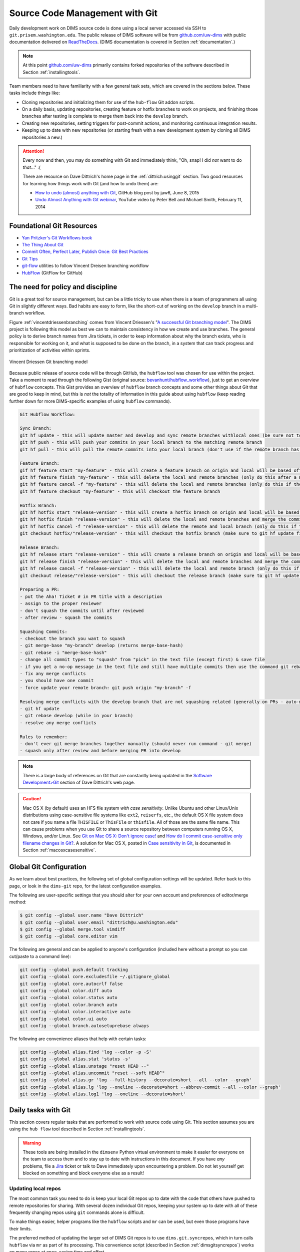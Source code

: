 .. _sourcemanagement:

Source Code Management with Git
===============================

Daily development work on DIMS source code is done using a local server
accessed via SSH to ``git.prisem.washington.edu``.  The public release of DIMS
software will be from `github.com/uw-dims`_ with public
documentation  delivered on `ReadTheDocs`_. (DIMS documentation is covered in
Section :ref:`documentation`.)

.. note::

    At this point `github.com/uw-dims`_ primarily contains forked
    repositories of the software described in Section :ref:`installingtools`.

..

Team members need to have familiarity with a few general task sets,
which are covered in the sections below. These tasks include things like:

+ Cloning repositories and initializing them for use of the
  ``hub-flow`` Git addon scripts.

+ On a daily basis, updating repositories, creating feature
  or hotfix branches to work on projects, and finishing those branches after
  testing is complete to merge them back into the ``develop`` branch.

+ Creating new repositories, setting triggers for post-commit actions,
  and monitoring continuous integration results.

+ Keeping up to date with new repositories (or starting fresh with a new
  development system by cloning all DIMS repositories a new.)

.. attention::

    Every now and then, you may do something with Git and immediately
    think, "Oh, snap! I did *not* want to do *that*..." :(

    There are resource on Dave Dittrich's home page in the
    :ref:`dittrich:usinggit` section.  Two good resources for learning how things
    work with Git (and how to undo them) are:

    + `How to undo (almost) anything with Git`_, GitHub blog post by jaw6, June 8, 2015
    + `Undo Almost Anything with Git webinar`_, YouTube video by Peter Bell and Michael Smith, February 11, 2014

..

.. _How to undo (almost) anything with Git: https://github.com/blog/2019-how-to-undo-almost-anything-with-git
.. _Undo Almost Anything with Git webinar: https://youtu.be/oUzbaCRoeFA

.. _gitfoundation:

Foundational Git Resources
--------------------------

+ `Yan Pritzker's Git Workflows book`_
+ `The Thing About Git`_
+ `Commit Often, Perfect Later, Publish Once: Git Best Practices`_
+ `Git Tips`_
+ `git-flow`_ utilities to follow Vincent Dreisen branching workflow
+ `HubFlow`_ (GitFlow for GitHub)

.. _Yan Pritzker's Git Workflows book: http://documentup.com/skwp/git-workflows-book
.. _The Thing About Git: http://tomayko.com/writings/the-thing-about-git
.. _Commit Often, Perfect Later, Publish Once\: Git Best Practices: http://sethrobertson.github.io/GitBestPractices/
.. _Git Tips: http://mislav.uniqpath.com/2010/07/git-tips/
.. _git-flow: http://danielkummer.github.io/git-flow-cheatsheet/
.. _HubFlow: http://datasift.github.io/gitflow/

The need for policy and discipline
----------------------------------

Git is a great tool for source management, but can be a little tricky to use
when there is a team of programmers all using Git in slightly different ways.
Bad habits are easy to form, like the short-cut of working on the ``develop``
branch in a multi-branch workflow.

Figure :ref:`vincentdriessenbranching` comes from Vincent Driessen's "`A
successful Git branching model`_".  The DIMS project is following this model as
best we can to maintain consistency in how we create and use branches. The
general policy is to derive branch names from Jira tickets, in order to keep
information about why the branch exists, who is responsible for working on it,
and what is supposed to be done on the branch, in a system that can track
progress and prioritization of activities within sprints.

.. _A successful Git branching model: http://nvie.com/posts/a-successful-git-branching-model/

.. _vincentdriessenbranching:

.. figure:: images/git-model@2x.png
   :alt: Vincent Driessen Git branching model
   :width: 80%
   :align: center

   Vincent Driessen Git branching model

..

Because public release of source code will be through GitHub,
the ``hubflow`` tool was chosen for use within the project.
Take a moment to read through the following Gist (original source:
`bevanhunt/hubflow_workflow`_), just to get an overview of ``hubflow``
concepts. This Gist provides an overview of ``hubflow`` branch concepts and
some other things about Git that are good to keep in mind, but this is *not*
the totality of information in this guide about using ``hubflow`` (keep reading
further down for more DIMS-specific examples of using ``hubflow`` commands).

.. code-block:: none

    Git Hubflow Workflow:

    Sync Branch:
    git hf update - this will update master and develop and sync remote branches withlocal ones (be sure not to put commits into develop or master as it will push these up)
    git hf push - this will push your commits in your local branch to the matching remote branch
    git hf pull - this will pull the remote commits into your local branch (don't use if the remote branch has been rebased - use git pull origin "your-branch" instead)

    Feature Branch:
    gif hf feature start "my-feature" - this will create a feature branch on origin and local will be based off the latest develop branch (make sure to git hf update before or you will get an error if local develop and remote develop have divereged)
    git hf feature finish "my-feature" - this will delete the local and remote branches (only do this after a PR has been merged)
    git hf feature cancel -f "my-feature" - this will delete the local and remote branches (only do this if the feature branch was created in error)
    git hf feature checkout "my-feature" - this will checkout the feature branch

    Hotfix Branch:
    git hf hotfix start "release-version" - this will create a hotfix branch on origin and local will be based off the latest develop branch (make sure to git hf update before or you get an error if local develop and remote devleop have divereged)
    git hf hotfix finish "release-version" - this will delete the local and remote branches and merge the commits of the hotfix branch into master and develop branches - it will also create a release tag that matches the release version on master
    git hf hotfix cancel -f "release-version" - this will delete the remote and local branch (only do this if the hotfix was created in error)
    git checkout hotfix/"release-version" - this will checkout the hotfix branch (make sure to git hf update first)

    Release Branch:
    git hf release start "release-version" - this will create a release branch on origin and local will be based off the latest develop branch (make sure to git hf update before or you get an error if local develop and remote devleop have divereged)
    git hf release finish "release-version" - this will delete the local and remote branches and merge the commits of the release branch both into develop and master - it will also create a release tag that matches the release version on master
    git hf release cancel -f "release-version" - this will delete the local and remote branch (only do this if the release was created in error)
    git checkout release/"release-version" - this will checkout the release branch (make sure to git hf update first)

    Preparing a PR:
    - put the Aha! Ticket # in PR title with a description
    - assign to the proper reviewer
    - don't squash the commits until after reviewed
    - after review - squash the commits

    Squashing Commits:
    - checkout the branch you want to squash
    - git merge-base "my-branch" develop (returns merge-base-hash)
    - git rebase -i "merge-base-hash"
    - change all commit types to "squash" from "pick" in the text file (except first) & save file
    - if you get a no-op message in the text file and still have multiple commits then use the command git rebase -i (without the hash)
    - fix any merge conflicts
    - you should have one commit
    - force update your remote branch: git push origin "my-branch" -f

    Resolving merge conflicts with the develop branch that are not squashing related (generally on PRs - auto-merge will show as disabled):
    - git hf update
    - git rebase develop (while in your branch)
    - resolve any merge conflicts

    Rules to remember:
    - don't ever git merge branches together manually (should never run command - git merge)
    - squash only after review and before merging PR into develop

..

..

.. _bevanhunt/hubflow_workflow: https://gist.github.com/bevanhunt/903740bf7306d806f943


.. note::

    There is a large body of references on Git that are constantly being
    updated in the `Software Development>Git`_ section of Dave Dittrich's web
    page.

..

.. _Software Development>Git: https://staff.washington.edu/dittrich/home/swdev.html#git


.. caution::

    Mac OS X (by default) uses an HFS file system *with case sensitivity*.
    Unlike Ubuntu and other Linux/Unix distributions using case-sensitive
    file systems like ``ext2``, ``reiserfs``, etc., the default OS X file
    system does not care if you name a file ``THISFILE`` or ``ThisFile``
    or ``thisfile``. All of those are the same file name. This can cause
    problems when you use Git to share a source repository between computers
    running OS X, Windows, and/or Linux.  See `Git on Mac OS X: Don't ignore case!`_
    and `How do I commit case-sensitive only filename changes in Git?`_. A solution
    for Mac OS X, posted in `Case sensitivity in Git`_, is documented in
    Section :ref:`macosxcasesensitive`.

..

.. _Git on Mac OS X\: Don't ignore case!: http://tapestryjava.blogspot.com/2010/07/git-on-mac-os-x-dont-ignore-case.html
.. _How do I commit case-sensitive only filename changes in Git?: http://stackoverflow.com/questions/17683458/how-do-i-commit-case-sensitive-only-filename-changes-in-git
.. _Case sensitivity in Git: http://stackoverflow.com/questions/8904327/case-sensitivity-in-git


.. _gitconfiguration:

Global Git Configuration
------------------------

As we learn about best practices, the following set of global configuration
settings will be updated. Refer back to this page, or look in the ``dims-git``
repo, for the latest configuration examples.

The following are user-specific settings that you should alter for your own account and preferences of editor/merge method:

.. code-block:: none

    $ git config --global user.name "Dave Dittrich"
    $ git config --global user.email "dittrich@u.washington.edu"
    $ git config --global merge.tool vimdiff
    $ git config --global core.editor vim

..

.. todo::

    .. caution::


        There is a side-effect of the way we set up common Git configuration
        for users with Ansible.  Whenever the ``dims-users-create`` role is
        played, a fresh copy of the user's global Git configuration file
        (``~/.gitconfig``) is over-written.  That file contains the four
        settings listed above, which means they will be wiped out whenever that
        role is run and you will need to reset them. (See the file
        ``$GIT/ansible-playbooks/dims-users-create/templates/gitconfig.j2``).
        That is a bug in that it is not `idempotent`_.

        One quick hack that restores these values is to add those commands to
        your ``$HOME/.bash_aliases`` file, which is run every time a new
        interactive Bash shell is started.

        A better long-term solution, which we are working towards, is to
        have the ``user.name`` and ``user.email`` configuration settings come
        from the ops-trust portal user attributes table, so they can be
        set by the user and stored in one central location, which can then be
        retreived from the ops-trust user database and applied consistently
        by Ansible when it sets up user accounts.

    ..

..


.. _idempotent: http://docs.ansible.com/ansible/glossary.html#idempotency


The following are general and can be applied to anyone's configuration
(included here without a prompt so you can cut/paste to a command
line):

.. code-block:: bash

    git config --global push.default tracking
    git config --global core.excludesfile ~/.gitignore_global
    git config --global core.autocrlf false
    git config --global color.diff auto
    git config --global color.status auto
    git config --global color.branch auto
    git config --global color.interactive auto
    git config --global color.ui auto
    git config --global branch.autosetuprebase always

..

The following are convenience aliases that help with certain tasks:

.. code-block:: bash

    git config --global alias.find 'log --color -p -S'
    git config --global alias.stat 'status -s'
    git config --global alias.unstage "reset HEAD --"
    git config --global alias.uncommit "reset --soft HEAD^"
    git config --global alias.gr 'log --full-history --decorate=short --all --color --graph'
    git config --global alias.lg 'log --oneline --decorate=short --abbrev-commit --all --color --graph'
    git config --global alias.log1 'log --oneline --decorate=short'

..

.. todo::

    Work out which other convenience alises would be useful for
    DIMS development from these links:

    + `One weird trick for powerful Git aliases`_, by Nicola Paolucci, October 3, 2014
    + GitHubGist `mwhite/git-aliases.md`_ (The Ultimate Git Alias Setup)
    + `Must Have Git Aliases: Advanced Examples`_, by @durdn

    See Jira ticket `DIMS-470`_. (Remove this when completed.)

..

.. _DIMS-470: http://jira.prisem.washington.edu/browse/DIMS-470

.. _One weird trick for powerful Git aliases: http://blogs.atlassian.com/2014/10/advanced-git-aliases/
.. _mwhite/git-aliases.md: https://gist.github.com/mwhite/6887990
.. _Must Have Git Aliases\: Advanced Examples: http://durdn.com/blog/2012/11/22/must-have-git-aliases-advanced-examples/


.. _dailygittasks:

Daily tasks with Git
--------------------

This section covers regular tasks that are performed to
work with source code using Git. This section assumes you are
using the ``hub flow`` tool described in Section :ref:`installingtools`.

.. warning::

   These tools are being installed in the ``dimsenv`` Python virtual
   environment to make it easier for everyone on the team to access them and to
   stay up to date with instructions in this document. If you have `any`
   problems, file a `Jira
   <http://jira.prisem.washington.edu/secure/Dashboard.jspa>`_ ticket or talk
   to Dave immediately upon encountering a problem. Do not let yourself get
   blocked on something and block everyone else as a result!

..

.. _updatinglocalrepos:

Updating local repos
~~~~~~~~~~~~~~~~~~~~

The most common task you need to do is keep your local Git repos up to date
with the code that others have pushed to remote repositories for sharing.
With several dozen individual Git repos, keeping your system up to date
with all of these frequently changing repos using ``git`` commands alone
is difficult.

To make things easier, helper programs like the ``hubflow`` scripts
and ``mr`` can be used, but even those programs have their limits.

The preferred method of updating the larger set of DIMS Git repos
is to use ``dims.git.syncrepos``, which in turn calls ``hubflow`` via
``mr`` as part of its processing. This convenience script (described in
Section :ref:`dimsgitsyncrepos`) works on many repos at once, saving time and
effort.

You should still learn how ``hubflow`` and ``mr`` work, since you will
need to use them to update individual Git repos when you are working within
those repos, so we will start with those tools.

.. _updatingwithhubflow:

Updating using ``hubflow``
""""""""""""""""""""""""""

The following command ensures that a local repo you
are working on is up to date:

.. note::

   The list of actions that are performed is provided at the end of the command
   output. This will remind you of what all is happening under the hood of Hub
   Flow and is well worth taking a few seconds of your attention.

..

.. code-block:: none

    (dimsenv)[dittrich@localhost ansible-playbooks (develop)]$ git hf update
    Fetching origin
    remote: Counting objects: 187, done.
    remote: Compressing objects: 100% (143/143), done.
    remote: Total 165 (delta 56), reused 1 (delta 0)
    Receiving objects: 100% (165/165), 31.78 KiB | 0 bytes/s, done.
    Resolving deltas: 100% (56/56), completed with 13 local objects.
    From git.prisem.washington.edu:/opt/git/ansible-playbooks
       001ba47..0e12ec3  develop    -> origin/develop
     * [new branch]      feature/dims-334 -> origin/feature/dims-334
    Updating 001ba47..0e12ec3
    Fast-forward
     docs/source/conf.py                       | 2 +-
     roles/dims-ci-utils-deploy/tasks/main.yml | 5 +++++
     2 files changed, 6 insertions(+), 1 deletion(-)

    Summary of actions:
    - Any changes to branches at origin have been downloaded to your local repository
    - Any branches that have been deleted at origin have also been deleted from your local repository
    - Any changes from origin/master have been merged into branch 'master'
    - Any changes from origin/develop have been merged into branch 'develop'
    - Any resolved merge conflicts have been pushed back to origin
    - You are now on branch 'develop'

..

If a branch existed on the remote repo (e.g., the ``feature/eliot`` branch used
in testing), it would be deleted:

.. code-block:: none
   :emphasize-lines: 1,5,7,19

   [dittrich@localhost dims-asbuilt (develop)]$ git branch -a
   * develop
     master
     remotes/origin/develop
     remotes/origin/feature/eliot
     remotes/origin/master
   [dittrich@localhost dims-asbuilt (develop)]$ git hf update
   Fetching origin
   From git.prisem.washington.edu:/opt/git/dims-asbuilt
    x [deleted]         (none)     -> origin/feature/eliot

   Summary of actions:
   - Any changes to branches at origin have been downloaded to your local repository
   - Any branches that have been deleted at origin have also been deleted from your local repository
   - Any changes from origin/master have been merged into branch 'master'
   - Any changes from origin/develop have been merged into branch 'develop'
   - Any resolved merge conflicts have been pushed back to origin
   - You are now on branch 'develop'
   [dittrich@localhost dims-asbuilt (develop)]$ git branch -a
   * develop
     master
     remotes/origin/develop
     remotes/origin/master

..

While using ``git hf update && git hf pull`` seems like it is simple enough,
the DIMS project has several dozen repos, many of which are inter-related.
Keeping them all up to date is not simple, and because of this developers
often get far out of sync with the rest of the team.

.. _updatingwithmr:

Updating using the ``mr`` command
"""""""""""""""""""""""""""""""""

A useful tool for managing multiple Git repositories and keeping them in sync
with the master branches is to use the program `mr`_.

.. _mr: http://joeyh.name/code/mr/

``mr`` uses a configuration file that can be added to using ``mr register``
within a repo, or by editing/writing the ``.mrconfig`` file directly.

.. attention::

    These instructions assume the reader is *not already using* ``mr``
    on a regular basis. Additionally, all DIMS Git repos are assumed
    to be segrated into their own directory tree apart from any other
    Git repos that the developer may be using.

    This assumption allows for use of a ``.mrconfig`` file specifically for
    just DIMS source code that can be over-written entirely with DIMS-specific
    settings.

    .. todo::

       A script will be written to allow users to more easily do these
       steps. See Jira ticket `DIMS-350`.

    ..

..

.. _DIMS-350: http://jira.prisem.washington.edu/browse/DIMS-350

Cloning all of the DIMS source repos at once, or getting the contents of
what should be an up-to-date ``.mrconfig`` file, is covered in the Section
:ref:`cloningmultiplerepos`.

After all repos have been cloned, they can be kept up to date on a daily
basis. Start your work session with the following commands:

.. code-block:: bash

    $ cd $GIT
    $ mr update

..

.. caution::

    If you do not update a repo before attempting to ``git hf push`` or
    ``git hf update`` with commited changes, Git will do a ``pull``
    and potentially you will end up with at best a ``merge``, and at
    worst a merge conflict that you must resolve before the ``push`` can
    complete. If you are not comfortable handling a merge conflict, talk
    to another team member to get help.

..

.. _dimsgitsyncrepos:

Updating with ``dims.git.syncrepos``
""""""""""""""""""""""""""""""""""""

A script that combines several of the above steps into one single command
is ``dims.git.synrepos``.

.. code-block:: none

    [dimsenv] dittrich@dimsdemo1:~ () $ dims.git.syncrepos --version
    dims.git.syncrepos version 1.6.97

..

In the example here, highlighted lines show
where repos are *dirty* (Repo[9], Repo[13], and Repo[33]), meaning they have
tracked files that are not committed yet and cannot be updated, *clean* and
requiring updates from the remote repo (Repo[12]), and new repositories from
the remote server (Repo[28] and Repo[30]) that are being cloned and initialized
for use with `hub-flow` tools. At the end, ``dims.git.syncrepos`` reports
how many repos were updated out of the available repos on the remote
server, how many new repos it added, and/or how many repos could not be
updated because they are dirty. Lastly, it reports how long it took (so
you can be aware of how long you have to go get coffee after
starting a sync.)

.. code-block:: none
   :linenos:
   :emphasize-lines: 1,11-15,19-32,33-34,50-73,75-98,101-103,118,125-127

    [dimsenv] dittrich@dimsdemo1:~ () $ dims.git.syncrepos
    [+++] Found 46 available repos at git@git.prisem.washington.edu
    [+++] Repo[1] "/home/dittrich/dims/git/ansible-inventory" clean:
    [+++] Repo[2] "/home/dittrich/dims/git/ansible-playbooks" clean:
    [+++] Repo[3] "/home/dittrich/dims/git/cif-client" clean:
    [+++] Repo[4] "/home/dittrich/dims/git/cif-java" clean:
    [+++] Repo[5] "/home/dittrich/dims/git/configs" clean:
    [+++] Repo[6] "/home/dittrich/dims/git/dims" clean:
    [+++] Repo[7] "/home/dittrich/dims/git/dims-ad" clean:
    [+++] Repo[8] "/home/dittrich/dims/git/dims-asbuilt" clean:
    [---] Repo[9] "/home/dittrich/dims/git/dims-ci-utils" is dirty:
    ?? dims/diffs.1
    ?? dims/manifest.dat
    ?? ubuntu-14.04.2/ubuntu-14.04.3-install.dd.bz2
    4bb5516 (feature/dims-406) Merge branch 'develop' into feature/dims-406

    [+++] Repo[10] "/home/dittrich/dims/git/dims-dashboard" clean:
    [+++] Repo[11] "/home/dittrich/dims/git/dims-db-recovery" clean:
    [+++] Repo[12] "/home/dittrich/dims/git/dims-devguide" clean:
    remote: Counting objects: 29, done.
    remote: Compressing objects: 100% (22/22), done.
    remote: Total 22 (delta 13), reused 0 (delta 0)
    Unpacking objects: 100% (22/22), done.
    From git.prisem.washington.edu:/opt/git/dims-devguide
       daffa68..4b2462b  develop    -> origin/develop
    Updating daffa68..4b2462b
    Fast-forward
     .bumpversion.cfg                |  2 +-
     docs/source/conf.py             |  4 ++--
     docs/source/deployconfigure.rst |  2 +-
     docs/source/referenceddocs.rst  | 13 +++++++++++++
     4 files changed, 17 insertions(+), 4 deletions(-)
    [---] Repo[13] "/home/dittrich/dims/git/dims-dockerfiles" is dirty:
    8a47fca (HEAD -> develop) Bump version: 1.1.11 → 1.1.12

    [+++] Repo[14] "/home/dittrich/dims/git/dims-dsdd" clean:
    [+++] Repo[15] "/home/dittrich/dims/git/dims-jds" clean:
    [+++] Repo[16] "/home/dittrich/dims/git/dims-keys" clean:
    [+++] Repo[17] "/home/dittrich/dims/git/dims-ocd" clean:
    [+++] Repo[18] "/home/dittrich/dims/git/dims-packer" clean:
    [+++] Repo[19] "/home/dittrich/dims/git/dims-sample-data" clean:
    [+++] Repo[20] "/home/dittrich/dims/git/dims-sr" clean:
    [+++] Repo[21] "/home/dittrich/dims/git/dims-supervisor" clean:
    [+++] Repo[22] "/home/dittrich/dims/git/dims-svd" clean:
    [+++] Repo[23] "/home/dittrich/dims/git/dimssysconfig" clean:
    [+++] Repo[24] "/home/dittrich/dims/git/dims-tp" clean:
    [+++] Repo[25] "/home/dittrich/dims/git/dims-tr" clean:
    [+++] Repo[26] "/home/dittrich/dims/git/dims-vagrant" clean:
    [+++] Repo[27] "/home/dittrich/dims/git/ELK" clean:
    [+++] Adding Repo[28] fuse4j to /home/dittrich/dims/.mrconfig and checking it out.
    mr checkout: /home/dittrich/dims/git/fuse4j
    Cloning into 'fuse4j'...
    remote: Counting objects: 523, done.
    remote: Compressing objects: 100% (240/240), done.
    remote: Total 523 (delta 186), reused 523 (delta 186)
    Receiving objects: 100% (523/523), 180.86 KiB | 0 bytes/s, done.
    Resolving deltas: 100% (186/186), done.
    Checking connectivity... done.
    Using default branch names.

    Which branch should be used for tracking production releases?
       - master
    Branch name for production releases: [master]
    Branch name for "next release" development: [develop]

    How to name your supporting branch prefixes?
    Feature branches? [feature/]
    Release branches? [release/]
    Hotfix branches? [hotfix/]
    Support branches? [support/]
    Version tag prefix? []

    mr checkout: finished (1 ok; 43 skipped)
    [+++] Repo[29] "/home/dittrich/dims/git/ipgrep" clean:
    [+++] Adding Repo[30] java-native-loader to /home/dittrich/dims/.mrconfig and checking it out.
    mr checkout: /home/dittrich/dims/git/java-native-loader
    Cloning into 'java-native-loader'...
    remote: Counting objects: 329, done.
    remote: Compressing objects: 100% (143/143), done.
    remote: Total 329 (delta 62), reused 329 (delta 62)
    Receiving objects: 100% (329/329), 178.36 KiB | 0 bytes/s, done.
    Resolving deltas: 100% (62/62), done.
    Checking connectivity... done.
    Using default branch names.

    Which branch should be used for tracking production releases?
       - master
    Branch name for production releases: [master]
    Branch name for "next release" development: [develop]

    How to name your supporting branch prefixes?
    Feature branches? [feature/]
    Release branches? [release/]
    Hotfix branches? [hotfix/]
    Support branches? [support/]
    Version tag prefix? []

    mr checkout: finished (1 ok; 44 skipped)
    [+++] Repo[31] "/home/dittrich/dims/git/java-stix-v1.1.1" clean:
    [+++] Repo[32] "/home/dittrich/dims/git/mal4s" clean:
    [---] Repo[33] "/home/dittrich/dims/git/MozDef" is dirty:
     M docker/Dockerfile
     M docker/Makefile

    [+++] Repo[34] "/home/dittrich/dims/git/ops-trust-openid" clean:
    [+++] Repo[35] "/home/dittrich/dims/git/ops-trust-portal" clean:
    [+++] Repo[36] "/home/dittrich/dims/git/poster-deck-2014-noflow" clean:
    [+++] Repo[37] "/home/dittrich/dims/git/prisem" clean:
    [+++] Repo[38] "/home/dittrich/dims/git/prisem-replacement" clean:
    [+++] Repo[39] "/home/dittrich/dims/git/pygraph" clean:
    [+++] Repo[40] "/home/dittrich/dims/git/rwfind" clean:
    [---] Repo[41] "/home/dittrich/dims/git/sphinx-autobuild" is clean:
    [+++] Repo[42] "/home/dittrich/dims/git/stix-java" clean:
    [+++] Repo[43] "/home/dittrich/dims/git/ticketing-redis" clean:
    [+++] Repo[44] "/home/dittrich/dims/git/tsk4j" clean:
    [+++] Repo[45] "/home/dittrich/dims/git/tupelo" clean:
    [+++] Repo[46] "/home/dittrich/dims/git/umich-botnets" clean:
    [+++] Updated 40 of 46 available repos.
    [+++] Summary of actions for repos that were updated:
    - Any changes to branches at origin have been downloaded to your local repository
    - Any branches that have been deleted at origin have also been deleted from your local repository
    - Any changes from origin/master have been merged into branch 'master'
    - Any changes from origin/develop have been merged into branch 'develop'
    - Any resolved merge conflicts have been pushed back to origin
    [+++] Added 3 new repos: fuse4j java-native-loader tsk4j
    [+++] Could not update 3 repos: dims-ci-utils dims-dockerfiles MozDef
    [+++] Updating repos took 00:04:12

..

.. _versionnumbers:

Managing Version Numbers
~~~~~~~~~~~~~~~~~~~~~~~~

The DIMS project uses the Python program `bumpversion`_ to
update version numbers in Git repositories, following
`PEP 440 -- Version Identification and Dependency Specification`_.
You can learn how `bumpversion`_ works from these resources:

   + `bumpversion screencast`_ showing bumpversion in action
   + `A Python Versioning Workflow With Bumpversion`_

.. note::

    You can find examples of using `bumpversion`_ (including its configuration file
    ``.bumpversion.cfg`` and how it is used to manage version numbers in files) in
    this document in Sections :ref:`creatingdocumentonlyrepo` and
    :ref:`cherrypickingcommits`.
..

The program ``bumpversion`` is included in the Python virtual environment
``dimsenv`` that is created for use in DIMS development.

.. todo::

    Add a cross reference to description of the ``dimsenv``
    Python Virtual Environment.

..

.. code-block:: none

    [dimsenv] dittrich@27b:~/git/homepage (develop*) $ which bumpversion
    /Users/dittrich/dims/envs/dimsenv/bin/bumpversion

..

.. caution::

    Because you must be in the same directory as the ``.bumpversion.cfg`` file
    when you invoke ``bumpversion``, it is sometimes problematic when using it
    to work in a sub-directory one or more levels below the configuration file.
    You may see example command lines like ``(cd ..; bumpversion patch)`` that
    use sub-shells to temporarily change to the right directory, do the
    ``bumpversion patch``, then exit leaving you in the same directory where you
    are editing files.  That is a little more work than is desirable, but
    doing a bunch of ``cd ..``, ``bumpersion patch``, ``cd backagain``
    is even more work.

..

To make it easier to increment version numbers, a helper
script ``dims.bumpversion`` is available as well:

.. code-block:: none

    [dimsenv] dittrich@27b:~/git/homepage (develop*) $ which dims.bumpversion
    /Users/dittrich/dims/envs/dimsenv/bin/dims.bumpversion
    [dimsenv] dittrich@27b:~/git/homepage (develop*) $ dims.bumpversion --help
    Usage:
    /Users/dittrich/dims/envs/dimsenv/bin/dims.bumpversion [options] [args]

    Use "/Users/dittrich/dims/envs/dimsenv/bin/dims.bumpversion --help" to see options.
    Use "/Users/dittrich/dims/envs/dimsenv/bin/dims.bumpversion --usage" to see help on "bumpversion" itself.

    /Users/dittrich/dims/envs/dimsenv/bin/dims.bumpversion -- [bumpversion_options] [bumpversion_args]

    Follow this second usage example and put -- before any bumpversion
    options and arguments to pass them on bumpversion (rather than
    process them as though they were /Users/dittrich/dims/envs/dimsenv/bin/dims.bumpversion arguments.) After
    all, /Users/dittrich/dims/envs/dimsenv/bin/dims.bumpversion is just a shell wrapping bumpversion.


    Options:
      -h, --help     show this help message and exit
      -d, --debug    Enable debugging
      -u, --usage    Print usage information.
      -v, --verbose  Be verbose (on stdout) about what is happening.

..

The default when you just invoke ``dims.bumpversion`` is to do ``bumpversion patch``,
the most frequent version increment. To use a different increment, just add it as
an argument on the command line (e.g., ``dims.bumpvesion minor``).

Here is an example of how this section edit was done, showing
the version number increment in the workflow:

.. code-block:: none
   :emphasize-lines: 7

    [dimsenv] dittrich@localhost:~/dims/git/dims-devguide/docs (develop*) $ git add source/sourcemanagement.rst
    [dimsenv] dittrich@localhost:~/dims/git/dims-devguide/docs (develop*) $ git stat
    M  docs/source/sourcemanagement.rst
    [dimsenv] dittrich@localhost:~/dims/git/dims-devguide/docs (develop*) $ git commit -m "Add subsection on version numbers and bumpversion/dims.bumpversion"
    [develop b433bae] Add subsection on version numbers and bumpversion/dims.bumpversion
     1 file changed, 92 insertions(+)
    [dimsenv] dittrich@localhost:~/dims/git/dims-devguide/docs (develop*) $ dims.bumpversion
    [dimsenv] dittrich@localhost:~/dims/git/dims-devguide/docs (develop*) $ git hf push
    Fetching origin
    Already up-to-date.
    Counting objects: 11, done.
    Delta compression using up to 8 threads.
    Compressing objects: 100% (11/11), done.
    Writing objects: 100% (11/11), 2.53 KiB | 0 bytes/s, done.
    Total 11 (delta 7), reused 0 (delta 0)
    remote: Running post-receive hook: Thu Oct 22 22:31:50 PDT 2015
    remote: [+++] post-receive-06jenkinsalldocs started
    remote: [+++] REPONAME=dims-devguide
    remote: [+++] BRANCH=develop
    remote: [+++] newrev=00727d53dbc8130cdbdbe35be80f1f4c2d2ee7fa
    remote: [+++] oldrev=e8e7d4db40dd852a044525fdfbada1fe80d81739
    remote: [+++] Branch was updated.
    remote: [+++] This repo has a documentation directory.
    remote:   % Total    % Received % Xferd  Average Speed   Time    Time     Time  Current
    remote:                                  Dload  Upload   Total   Spent    Left  Speed
    remote: 100    79    0     0  100    79      0   2613 --:--:-- --:--:-- --:--:--  3761
    remote:   % Total    % Received % Xferd  Average Speed   Time    Time     Time  Current
    remote:                                  Dload  Upload   Total   Spent    Left  Speed
    remote: 100    78    0     0  100    78      0   2524 --:--:-- --:--:-- --:--:--  3250
    remote: [+++] post-receive-06jenkinsalldocs finished
    To git@git.prisem.washington.edu:/opt/git/dims-devguide.git
       e8e7d4d..00727d5  develop -> develop

    Summary of actions:
    - The remote branch 'origin/develop' was updated with your changes

..

.. _bumpversion: https://github.com/peritus/bumpversion
.. _bumpversion screencast: https://asciinema.org/a/3828
.. _A Python Versioning Workflow With Bumpversion: http://kylepurdon.com/blog/2015/01/25/a-python-versioning-workflow-with-bumpversion/
.. _PEP 440 -- Version Identification and Dependency Specification: http://legacy.python.org/dev/peps/pep-0440/

.. _initializingforhubflow:

Initializing a repo for ``hub-flow``
~~~~~~~~~~~~~~~~~~~~~~~~~~~~~~~~~~~~

Every time you clone a new DIMS repo, it must be initialized with ``hub-flow``
so that ``hub-flow`` commands work properly.  Initialize your repo this way:

.. code-block:: bash
   :emphasize-lines: 1,9,10

    (dimsenv)[dittrich@localhost git]$ git clone git@git.prisem.washington.edu:/opt/git/dims-ad.git
    Cloning into 'dims-ad'...
    remote: Counting objects: 236, done.
    remote: Compressing objects: 100% (155/155), done.
    remote: Total 236 (delta 117), reused 159 (delta 76)
    Receiving objects: 100% (236/236), 26.20 MiB | 5.89 MiB/s, done.
    Resolving deltas: 100% (117/117), done.
    Checking connectivity... done.
    (dimsenv)[dittrich@localhost git]$ cd dims-ad
    (dimsenv)[dittrich@localhost dims-ad (master)]$ git hf init
    Using default branch names.

    Which branch should be used for tracking production releases?
       - master
    Branch name for production releases: [master]
    Branch name for "next release" development: [develop]

    How to name your supporting branch prefixes?
    Feature branches? [feature/]
    Release branches? [release/]
    Hotfix branches? [hotfix/]
    Support branches? [support/]
    Version tag prefix? []

..

After initializing ``hub-flow``, there will be two new sections
in your ``.git/config`` file starting with ``hubflow``:

.. code-block:: bash
   :emphasize-lines: 16-18, 23-28

   (dimsenv)[dittrich@localhost dims-ad (develop)]$ cat .git/config
   [core]
   	repositoryformatversion = 0
   	filemode = true
   	bare = false
   	logallrefupdates = true
   	ignorecase = true
   	precomposeunicode = true
   [remote "origin"]
   	url = git@git.prisem.washington.edu:/opt/git/dims-ad.git
   	fetch = +refs/heads/*:refs/remotes/origin/*
   [branch "master"]
   	remote = origin
   	merge = refs/heads/master
   	rebase = true
   [hubflow "branch"]
   	master = master
   	develop = develop
   [branch "develop"]
   	remote = origin
   	merge = refs/heads/develop
   	rebase = true
   [hubflow "prefix"]
   	feature = feature/
   	release = release/
   	hotfix = hotfix/
   	support = support/
   	versiontag =

..

.. note::

    A possible test for inclusion in the ``dims-ci-utils`` test suite would be
    to check for the existance of the ``hubflow "branch"`` and ``hubflow
    "prefix"`` sections.

    These are automatically created when repos are checked out using the
    ``dims.git.syncrepos`` script and/or methods involving ``mr`` described
    in the following sections.

..

.. _infrequentgittasks:

Infrequent tasks with Git
-------------------------

.. _cloningmultiplerepos:

Cloning multiple repos from ``git.prisem.washington.edu``
~~~~~~~~~~~~~~~~~~~~~~~~~~~~~~~~~~~~~~~~~~~~~~~~~~~~~~~~~

There are several dozen repositories on ``git.prisem.washington.edu``
that contain DIMS-generated code, configuration files, and/or documentation,
but also local copies of Git repositories from other sources (some with
DIMS-related customizations).

To get a list of all repositories on ``git.prisem.washington.edu``,
use the Git shell command ``list``:

.. code-block:: bash
   :emphasize-lines: 1

    [dittrich@localhost ~]$ ssh git@git.prisem.washington.edu list
    prisem-replacement.git
    ELK.git
    cif-java.git
    cif-client.git
    dims-ad.git
    supervisor.git
    dims-tr.git
    lemonldap-ng.git
    pygraph.git
    parsons-docker.git
    configs.git
    poster-deck-2014-noflow.git
    dims-keys.git
    dims.git
    dims-tp.git
    ops-trust-portal.git
    dimssysconfig.git
    dims-dockerfiles.git
    stix-java.git
    ansible-playbooks.git
    dims-dashboard.git
    mal4s.git
    dims-ocd.git
    sphinx-autobuild.git
    dims-devguide.git
    dims-asbuilt.git
    ticketing-redis.git
    dims-sr.git
    prisem.git
    umich-botnets.git
    dims-dsdd.git
    dims-sample-data.git
    packer.git
    java-stix-v1.1.1.git
    vagrant.git
    dims-jds.git
    ansible-inventory.git
    ops-trust-openid.git
    dims-coreos-vagrant.git
    configstest.git
    poster-deck-2014.git
    rwfind.git
    dims-ci-utils.git
    ipgrep.git
    tupelo.git
    dims-opst-portal.git
    lemonldap-dims.git
    MozDef.git
    tsk4j.git
    dims-svd.git

..

To clone all of these repositories in a single step, there is
another Git shell command ``mrconfig`` that returns the contents
of a ``.mrconfig`` file (see ``man mr`` for more information).

.. caution::

   To use a ``.mrconfig`` file in a an arbitrary directory, you
   will need to add the directory path to this file to the ``~/.mrtrust``
   file. In this example, we will clone repos into ``~/dims/git`` by
   placing the ``.mrconfig`` file in the ``~/dims`` directory.

   .. code-block:: bash

       [dittrich@localhost dims]$ cat ~/.mrtrust
       /Users/dittrich/dims/.mrconfig
       /Users/dittrich/git/.mrconfig

   ..

..

If you are building a documentation set (i.e., a limited set of documentation-only
repositories that are cross-linked using the ``intersphinx`` extension to Sphinx
as described in Section :ref:`intersphinxlinking`.


.. code-block:: bash
   :emphasize-lines: 1,2,29,30,98

    [dittrich@localhost ~]$ cd ~/dims
    [dittrich@localhost dims]$ ssh git@git.prisem.washington.edu mrconfig dims-ad dims-sr dims-ocd
    [git/dims-ad]
    checkout = git clone 'git@git.prisem.washington.edu:/opt/git/dims-ad.git' 'dims-ad' &&
    	(cd dims-ad; git hf init)
    show = git remote show origin
    update = git hf update
    pull = git hf update &&
    	git hf pull
    stat = git status -s

    [git/dims-sr]
    checkout = git clone 'git@git.prisem.washington.edu:/opt/git/dims-sr.git' 'dims-sr' &&
    	(cd dims-sr; git hf init)
    show = git remote show origin
    update = git hf update
    pull = git hf update &&
    	git hf pull
    stat = git status -s

    [git/dims-ocd]
    checkout = git clone 'git@git.prisem.washington.edu:/opt/git/dims-ocd.git' 'dims-ocd' &&
    	(cd dims-ocd; git hf init)
    show = git remote show origin
    update = git hf update
    pull = git hf update &&
    	git hf pull
    stat = git status -s
    [dittrich@localhost dims]$ ssh git@git.prisem.washington.edu mrconfig dims-ad dims-sr dims-ocd > .mrconfig
    [dittrich@localhost dims]$ mr checkout
    mr checkout: /Users/dittrich/dims/git/dims-ad
    Cloning into 'dims-ad'...
    remote: Counting objects: 518, done.
    remote: Compressing objects: 100% (437/437), done.
    remote: Total 518 (delta 308), reused 155 (delta 76)
    Receiving objects: 100% (518/518), 27.88 MiB | 5.88 MiB/s, done.
    Resolving deltas: 100% (308/308), done.
    Checking connectivity... done.
    Using default branch names.

    Which branch should be used for tracking production releases?
       - master
    Branch name for production releases: [master]
    Branch name for "next release" development: [develop]

    How to name your supporting branch prefixes?
    Feature branches? [feature/]
    Release branches? [release/]
    Hotfix branches? [hotfix/]
    Support branches? [support/]
    Version tag prefix? []

    mr checkout: /Users/dittrich/dims/git/dims-ocd
    Cloning into 'dims-ocd'...
    remote: Counting objects: 474, done.
    remote: Compressing objects: 100% (472/472), done.
    remote: Total 474 (delta 288), reused 0 (delta 0)
    Receiving objects: 100% (474/474), 14.51 MiB | 4.26 MiB/s, done.
    Resolving deltas: 100% (288/288), done.
    Checking connectivity... done.
    Using default branch names.

    Which branch should be used for tracking production releases?
       - master
    Branch name for production releases: [master]
    Branch name for "next release" development: [develop]

    How to name your supporting branch prefixes?
    Feature branches? [feature/]
    Release branches? [release/]
    Hotfix branches? [hotfix/]
    Support branches? [support/]
    Version tag prefix? []

    mr checkout: /Users/dittrich/dims/git/dims-sr
    Cloning into 'dims-sr'...
    remote: Counting objects: 450, done.
    remote: Compressing objects: 100% (445/445), done.
    remote: Total 450 (delta 285), reused 0 (delta 0)
    Receiving objects: 100% (450/450), 498.20 KiB | 0 bytes/s, done.
    Resolving deltas: 100% (285/285), done.
    Checking connectivity... done.
    Using default branch names.

    Which branch should be used for tracking production releases?
       - master
    Branch name for production releases: [master]
    Branch name for "next release" development: [develop]

    How to name your supporting branch prefixes?
    Feature branches? [feature/]
    Release branches? [release/]
    Hotfix branches? [hotfix/]
    Support branches? [support/]
    Version tag prefix? []

    mr checkout: finished (3 ok)
    [dittrich@localhost dims]$ mr stat
    mr stat: /Users/dittrich/tmp/dims/git/dims-ad

    mr stat: /Users/dittrich/tmp/dims/git/dims-ocd

    mr stat: /Users/dittrich/tmp/dims/git/dims-sr

    mr stat: finished (3 ok)

..

.. note::

   The example just shown uses only three repos. If you do not specify
   any repo names on the ``mrconfig`` Git shell command, it will return
   the settings for all 50+ DIMS repos. You can then clone the entire
   set of DIMS repositories with the same ``mr checkout`` command,
   and update all of them at once with ``mr update``.

..

Adding a newly-created repository
"""""""""""""""""""""""""""""""""

Until the ``dims.git.syncrepos`` script has a new feature added to it
to detect when a new repo exists on ``git.prisem.washington.edu`` that
does not have a local repo associated with it, you must do this yourself.

When someone uses the ``newrepo`` script to create a new repo on
``git.prisem.washington.edu``, you will need to get new ``.mrconfig``
settings for that repo in order for ``dims.git.syncrepo`` to synchronize it.
If you have your ``$GIT`` environment variable pointing to a directory
that *only* has DIMS Git repos in it, you just need to create an updated
``.mrconfig`` file.

.. note::

    It is safest to get a new copy of the ``.mrconfig`` file contents
    and save them to a temporary file that you can compare with the
    current file to ensure you are getting just what you expect, and
    only then over-writing the ``.mrconfig`` file with the new contents.
    The steps are shown here:

..

.. code-block:: none

   [dittrich@localhost ~]$ cd $GIT/..
   [dittrich@localhost dims]$ ssh git@git.prisem.washington.edu mrconfig > .mrconfig.new
   [dittrich@localhost dims]$ diff .mrconfig .mrconfig.new
   324a325,333
   > [git/dims-db-recovery]
   > checkout = git clone 'git@git.prisem.washington.edu:/opt/git/dims-db-recovery.git' 'dims-db-recovery' &&
   >    (cd dims-db-recovery; git hf init)
   > show = git remote show origin
   > update = git hf update
   > pull = git hf update &&
   >    git hf pull
   > stat = git status -s
   >
   [dittrich@localhost dims]$ mv .mrconfig.new .mrconfig
   [dittrich@27b dims]$ mr checkout
   mr checkout: /Users/dittrich/dims/git/dims-db-recovery
   Cloning into 'dims-db-recovery'...
   remote: Counting objects: 351, done.
   remote: Compressing objects: 100% (254/254), done.
   remote: Total 351 (delta 63), reused 350 (delta 63)
   Receiving objects: 100% (351/351), 7.60 MiB | 5.62 MiB/s, done.
   Resolving deltas: 100% (63/63), done.
   Checking connectivity... done.
   Using default branch names.

   Which branch should be used for tracking production releases?
      - master
   Branch name for production releases: [master]
   Branch name for "next release" development: [develop]

   How to name your supporting branch prefixes?
   Feature branches? [feature/]
   Release branches? [release/]
   Hotfix branches? [hotfix/]
   Support branches? [support/]
   Version tag prefix? []

   mr checkout: finished (1 ok; 43 skipped)

..


.. _creatinggitrepos:

Creating Git repositories
~~~~~~~~~~~~~~~~~~~~~~~~~

As discussed in the introduction to this section, DIMS software
will be hosted on both a local server ``git.prisem.washington.edu``
and from `github.com/uw-dims`_.  This section covers creation of
new repositories on both systems.

.. _creatingreposongithub:

Creating repositories on GitHub
"""""""""""""""""""""""""""""""

.. todo::

    .. note::

        This section is not complete.

    ..

..

.. _settingupremotedimsrepos:

Setting up remote Git repositories on ``git.prisem.washington.edu``
"""""""""""""""""""""""""""""""""""""""""""""""""""""""""""""""""""

Before a repository can be shared between DIMS team members, a remote
repository must be set up on ``git.prisem.washington.edu`` for sharing.
The following is an example session creating a new repository named
``dims-ocd`` for *operational concept description* (a.k.a., *Concept of
Operations*).

.. code-block:: bash
   :emphasize-lines: 1,5,7,8,10,11

    [dittrich@localhost ~]$ slogin git.prisem.washington.edu
    Welcome to Ubuntu 12.04.5 LTS (GNU/Linux 3.13.0-43-generic x86_64)
    [ ... ]
    Last login: Sun Jan 11 12:04:36 2015 from lancaster.prisem.washington.edu
    dittrich@jira:~$ sudo su - gituser
    [sudo] password for dittrich:
    git@jira:~$ cd /opt/git
    git@jira:/opt/git$ newrepo dims-ocd.git
    Initialized empty Git repository in /opt/git/dims-ocd.git/
    git@jira:/opt/git$ echo "DIMS Operational Concept Description" > dims-ocd.git/description
    git@jira:/opt/git$ tree dims-ocd.git
    dims-ocd.git
    ├── branches
    ├── config
    ├── description
    ├── HEAD
    ├── hooks
    │   ├── post-receive -> /opt/git/bin/post-receive
    │   ├── post-receive-00logamqp -> /opt/git/bin/post-receive-00logamqp
    │   └── post-receive-01email -> /opt/git/bin/post-receive-01email
    ├── info
    │   └── exclude
    ├── objects
    │   ├── info
    │   └── pack
    └── refs
        ├── heads
        └── tags

    9 directories, 7 files

..

As can be seen in the output of ``tree`` at the end, the steps above
only create ``post-receive`` hooks for logging to AMQP and sending
email when a ``git push`` is done. To add a Jenkins build hook, do
the following command as well:

.. code-block:: bash
   :emphasize-lines: 1,2

    git@jira:/opt/git$ ln -s /opt/git/bin/post-receive-02jenkins dims-ocd.git/hooks/post-receive-02jenkins
    git@jira:/opt/git$ tree dims-ocd.git/hooks/
    dims-ocd.git/hooks/
    ├── post-receive -> /opt/git/bin/post-receive
    ├── post-receive-00logamqp -> /opt/git/bin/post-receive-00logamqp
    ├── post-receive-01email -> /opt/git/bin/post-receive-01email
    └── post-receive-02jenkins -> /opt/git/bin/post-receive-02jenkins

    0 directories, 4 files

..

.. todo::

    .. note::

        The ``newrepo`` command needs to be extended to support
        command line options for selecting hooks, and added to ``list``
        and ``mrconfig`` as Git shell commands for remote access.
        This will greatly simply repo creation by eliminating several
        manual steps that are not easy to remember.

    ..

..

.. _settinguplocalrepo:

Setting up a local Git repository before pushing to remote
""""""""""""""""""""""""""""""""""""""""""""""""""""""""""

After setting up the remote repository, you should create the
initial local repository. The basic steps are as follows:

#. Create the new local repo directory.
#. Populate the directory with the files you want in the repo.
#. Add them to the repo.
#. Commit the files with a comment
#. Create an initial version tag.
#. Set ``remote.origin.url`` to point to the remote repo.
#. Push the new repo to the remote repo.
#. Push the tags to the remote repo.

Here is an edited transcript of performing the above tasks.

.. code-block:: bash

    [dittrich@localhost ~]$ cd $GIT
    [dittrich@localhost git]$ mkdir dims-ocd
    [dittrich@localhost git]$ git init
    Initialized empty Git repository in /Users/dittrich/git/.git/
    [ ... prepare files ... ]
    [dittrich@localhost dims-ocd (master)]$ ls
    MIL-STD-498-templates.pdf	UW-logo.png			conf.py				newsystem.rst
    Makefile			_build				currentsystem.rst		notes.rst
    OCD-DID.pdf			_static				impacts.rst			operationalscenarios.rst
    OCD.html			_templates			index.rst			referenceddocs.rst
    OCD.rst			analysis.rst			justifications.rst		scope.rst
    UW-logo-32x32.ico		appendices.rst			license.txt
    [dittrich@localhost dims-ocd (master)]$ rm OCD.rst
    [dittrich@localhost dims-ocd (master)]$ ls
    MIL-STD-498-templates.pdf	_build				currentsystem.rst		notes.rst
    Makefile			_static				impacts.rst			operationalscenarios.rst
    OCD-DID.pdf			_templates			index.rst			referenceddocs.rst
    OCD.html			analysis.rst			justifications.rst		scope.rst
    UW-logo-32x32.ico		appendices.rst			license.txt
    UW-logo.png			conf.py				newsystem.rst
    [dittrich@localhost dims-ocd (master)]$ git add .
    [dittrich@localhost dims-ocd (master)]$ git commit -m "Initial load of MIL-STD-498 template"
    [master (root-commit) 39816fa] Initial load of MIL-STD-498 template
     22 files changed, 1119 insertions(+)
     create mode 100644 dims-ocd/MIL-STD-498-templates.pdf
     create mode 100644 dims-ocd/Makefile
     create mode 100644 dims-ocd/OCD-DID.pdf
     create mode 100755 dims-ocd/OCD.html
     create mode 100644 dims-ocd/UW-logo-32x32.ico
     create mode 100644 dims-ocd/UW-logo.png
     create mode 100644 dims-ocd/_build/.gitignore
     create mode 100644 dims-ocd/_static/.gitignore
     create mode 100644 dims-ocd/_templates/.gitignore
     create mode 100644 dims-ocd/analysis.rst
     create mode 100644 dims-ocd/appendices.rst
     create mode 100644 dims-ocd/conf.py
     create mode 100644 dims-ocd/currentsystem.rst
     create mode 100644 dims-ocd/impacts.rst
     create mode 100644 dims-ocd/index.rst
     create mode 100644 dims-ocd/justifications.rst
     create mode 100644 dims-ocd/license.txt
     create mode 100644 dims-ocd/newsystem.rst
     create mode 100644 dims-ocd/notes.rst
     create mode 100644 dims-ocd/operationalscenarios.rst
     create mode 100644 dims-ocd/referenceddocs.rst
     create mode 100644 dims-ocd/scope.rst
    [dittrich@localhost dims-ocd (master)]$ git tag -a "2.0.0" -m "Initial template release"
    [dittrich@localhost dims-ocd (master)]$ git remote add origin git@git.prisem.washington.edu:/opt/git/dims-ocd.git
    [dittrich@localhost dims-ocd (master)]$ git push -u origin master
    Counting objects: 24, done.
    Delta compression using up to 8 threads.
    Compressing objects: 100% (22/22), done.
    Writing objects: 100% (24/24), 251.34 KiB | 0 bytes/s, done.
    Total 24 (delta 1), reused 0 (delta 0)
    remote: Running post-receive hook: Thu Jan 15 20:46:33 PST 2015
    To git@git.prisem.washington.edu:/opt/git/dims-ocd.git
     * [new branch]      master -> master
    Branch master set up to track remote branch master from origin by rebasing.
    [dittrich@localhost dims-ocd (master)]$ git push origin --tags
    Counting objects: 1, done.
    Writing objects: 100% (1/1), 173 bytes | 0 bytes/s, done.
    Total 1 (delta 0), reused 0 (delta 0)
    remote: Running post-receive hook: Thu Jan 15 20:46:45 PST 2015
    To git@git.prisem.washington.edu:/opt/git/dims-ocd.git
     * [new tag]         2.0.0 -> 2.0.0

..

.. _deletingsensitivedata:

Deleting Sensitive Data From Repos
~~~~~~~~~~~~~~~~~~~~~~~~~~~~~~~~~~

Before publishing once private repositories on an internal Git repo server to
a public server like GitHub requires making sure that **all** sensitive
data is premanantly removed from the local repository's history **before**
first pushing it to GitHub.

.. danger::

   Read what GitHub has to say in the Danger block at the top of their
   `Remove sensitive data`_ page. In short, any time extremely sensitive
   data (like a password or private key) is published to GitHub, it
   should **be considered compromised**, reported to the project lead,
   and changed as soon as possible.

..

Follow the instructions in GitHub's `Remove sensitive data`_ page to use
either ``git filter-branch`` or the `BFG Repo-Cleaner`_ to remove
files from a clone of the repo and then push the clean version
to GitHub.

.. _Remove sensitive data: https://help.github.com/articles/remove-sensitive-data
.. _BFG Repo-Cleaner: http://rtyley.github.io/bfg-repo-cleaner/


.. _cherrypickingcommits:

Cherry-picking a commit from one branch to another
~~~~~~~~~~~~~~~~~~~~~~~~~~~~~~~~~~~~~~~~~~~~~~~~~~

There are times when you are working on one branch (e.g., ``feature/coreos``)
and find that there is a bug due to a missing file. This file should be
on the ``develop`` branch from which this feature branch was forked, so
the solution is to fix the bug on the ``develop`` branch and also get
the fix on the feature branch.

As long as that change (e.g., an added file that does not exist on the branch)
has no chance of a conflict, a simple ``cherry-pick`` of the commit will get
things synchronized. Here is an example of the steps:

Let's say the bug was discovered by noticing this error message shows up when
rendering a Sphinx document using ``sphinx-autobuild``:

.. code-block:: bash

   +--------- source/index.rst changed ---------------------------------------------
   /Users/dittrich/git/dims-ci-utils/docs/source/lifecycle.rst:306: WARNING: External Graphviz file u'/Users/dittrich/git/dims-ci-utils/Makefile.dot' not found or reading it failed
   +--------------------------------------------------------------------------------

..

The file ``Makefile.dot`` is not found.  (The reason is that the
``lifecycle.rst`` file was moved from a different place, but the
file it included was not.)  We first stash our work (if necessary)
and check out the develop branch. Next, locate the missing file:

.. code-block:: bash
   :emphasize-lines: 1,4

   [dittrich@localhost docs (feature/coreos)]$ git checkout develop
   Switched to branch 'develop'
   Your branch is up-to-date with 'origin/develop'.
   [dittrich@localhost docs (develop)]$ find ../.. -name 'Makefile.dot'
   ../../packer/Makefile.dot

..

We now copy the file to where we believe it should reside, and
to trigger a new ``sphinx-autobuild``, we touch the file that
includes it:

.. code-block:: bash

   [dittrich@localhost docs (develop)]$ cp ../../packer/Makefile.dot ..
   [dittrich@localhost docs (develop)]$ touch source/lifecycle.rst

..

Switching to the ``sphinx-autobuild`` status window, we see the error
message has gone away.

.. code-block:: bash

   +--------- source/lifecycle.rst changed -----------------------------------------
   +--------------------------------------------------------------------------------

   [I 150331 16:40:04 handlers:74] Reload 1 waiters: None
   [I 150331 16:40:04 web:1825] 200 GET /lifecycle.html (127.0.0.1) 0.87ms
   [I 150331 16:40:04 web:1825] 200 GET /_static/css/theme.css (127.0.0.1) 1.87ms
   [I 150331 16:40:04 web:1825] 304 GET /livereload.js (127.0.0.1) 0.50ms
   [I 150331 16:40:04 web:1825] 200 GET /_static/doctools.js (127.0.0.1) 0.43ms
   [I 150331 16:40:04 web:1825] 200 GET /_static/jquery.js (127.0.0.1) 0.67ms
   [I 150331 16:40:04 web:1825] 200 GET /_static/underscore.js (127.0.0.1) 0.48ms
   [I 150331 16:40:04 web:1825] 200 GET /_static/js/theme.js (127.0.0.1) 0.40ms
   [I 150331 16:40:04 web:1825] 200 GET /_images/virtual_machine_lifecycle_v2.jpeg (127.0.0.1) 4.61ms
   [I 150331 16:40:04 web:1825] 200 GET /_images/whiteboard-lifecycle.png (127.0.0.1) 2.02ms
   [I 150331 16:40:04 web:1825] 200 GET /_images/packer_diagram.png (127.0.0.1) 1.65ms
   [I 150331 16:40:04 web:1825] 200 GET /_images/screenshot-lifecycle.png (127.0.0.1) 1.37ms
   [I 150331 16:40:04 web:1825] 200 GET /_images/vm_org_chart.png (127.0.0.1) 0.70ms
   [I 150331 16:40:04 web:1825] 200 GET /_images/graphviz-f8dca63773d709e39ae45240fc6b7ed94229eb74.png (127.0.0.1) 0.92ms
   [I 150331 16:40:04 web:1825] 200 GET /_static/fonts/fontawesome-webfont.woff?v=4.0.3 (127.0.0.1) 0.55ms
   [I 150331 16:40:05 handlers:109] Browser Connected: http://127.0.0.1:41013/lifecycle.html

..

Now we double-check to make sure we have the change
we expect, add, and commit the fix:

.. code-block:: bash
   :emphasize-lines: 1,3,4

   [dittrich@localhost docs (develop)]$ git stat
   ?? Makefile.dot
   [dittrich@localhost docs (develop)]$ git add ../Makefile.dot
   [dittrich@localhost docs (develop)]$ git commit -m "Add Makefile.dot from packer repo for lifecycle.rst"
   [develop d5a948e] Add Makefile.dot from packer repo for lifecycle.rst
    1 file changed, 83 insertions(+)
    create mode 100644 Makefile.dot

..

Make note of the commit that includes just the new file: commit ``d5a948e``
in this case. Now you could bump the version if necessary before pushing.

.. code-block:: bash
   :emphasize-lines: 1,2

   [dittrich@localhost docs (develop)]$ (cd ..; bumpversion patch)
   [dittrich@localhost docs (develop)]$ git hf push
   Fetching origin
   Already up-to-date.
   Counting objects: 10, done.
   Delta compression using up to 8 threads.
   Compressing objects: 100% (10/10), done.
   Writing objects: 100% (10/10), 783 bytes | 0 bytes/s, done.
   Total 10 (delta 8), reused 0 (delta 0)
   remote: Running post-receive hook: Tue Mar 31 17:02:43 PDT 2015
   remote:   % Total    % Received % Xferd  Average Speed   Time    Time     Time  Current
   remote:                                  Dload  Upload   Total   Spent    Left  Speed
   remote: 100   217  100   217    0     0   2356      0 --:--:-- --:--:-- --:--:--  2679
   remote: Scheduled polling of dims-ci-utils-deploy-develop
   remote: Scheduled polling of dims-ci-utils-deploy-master
   remote: Scheduled polling of dims-seed-jobs
   remote: No git consumers for URI git@git.prisem.washington.edu:/opt/git/dims-ci-utils.git
   remote: [+++] post-receive-06jenkinsalldocs started
   remote: [+++] REPONAME=dims-ci-utils
   remote: [+++] BRANCH=develop
   remote: [+++] newrev=a95c9e1356ff7c6aaed5bcdbe7b533ffc74b6cc1
   remote: [+++] oldrev=d5a948ebef61da98b7849416ee340e0a4ba45a3a
   remote: [+++] Branch was updated.
   remote: [+++] This repo has a documentation directory.
   remote:   % Total    % Received % Xferd  Average Speed   Time    Time     Time  Current
   remote:                                  Dload  Upload   Total   Spent    Left  Speed
   remote: 100    79    0     0  100    79      0   1359 --:--:-- --:--:-- --:--:--  1612
   remote:   % Total    % Received % Xferd  Average Speed   Time    Time     Time  Current
   remote:                                  Dload  Upload   Total   Spent    Left  Speed
   remote: 100    78    0     0  100    78      0    260 --:--:-- --:--:-- --:--:--   268
   remote: [+++] post-receive-06jenkinsalldocs finished
   To git@git.prisem.washington.edu:/opt/git/dims-ci-utils.git
      d5a948e..a95c9e1  develop -> develop

   Summary of actions:
   - The remote branch 'origin/develop' was updated with your changes

..

Now you can go back to the feature branch you were working on,
and cherry-pick the commit with the missing file.

.. code-block:: bash
   :emphasize-lines: 1,5,10

   [dittrich@localhost docs (develop)]$ git checkout feature/coreos
   Switched to branch 'feature/coreos'
   Your branch is ahead of 'origin/feature/coreos' by 1 commit.
     (use "git push" to publish your local commits)
   [dittrich@localhost docs (feature/coreos)]$ git cherry-pick d5a948e
   [feature/coreos 14dbf59] Add Makefile.dot from packer repo for lifecycle.rst
    Date: Tue Mar 31 16:38:03 2015 -0700
    1 file changed, 83 insertions(+)
    create mode 100644 Makefile.dot
   [dittrich@localhost docs (feature/coreos)]$ git log
   commit 14dbf59dff5d6fce51c899b32fef87276dbddef7
   Author: Dave Dittrich <dave.dittrich@gmail.com>
   Date:   Tue Mar 31 16:38:03 2015 -0700

       Add Makefile.dot from packer repo for lifecycle.rst
   ...

..

.. note::

   Note that this results in a new commit hash on this branch
   (in this case, ``14dbf59dff5d6fce51c899b32fef87276dbddef7``).

..

.. _syncingupstream:

Synchronizing with an *upstream* repository
~~~~~~~~~~~~~~~~~~~~~~~~~~~~~~~~~~~~~~~~~~~

.. note::

   The DIMS project is using forks of several source repositories, some
   for the sake of local customization, and some for adding features
   necessary for DIMS purposes. The `MozDef`_ project is one of these
   (see the :ref:`dimsad:dimsarchitecturedesign` document, Section
   :ref:`dimsad:conceptofexecution`).

..

.. _MozDef: http://mozdef.readthedocs.org/en/latest/


To track another project's Git repository, syncing
it with a fork that you use locally, it is necessary to
do the following:

* `Configuring a remote for a fork`_
* `Syncing a fork`_

.. _Configuring a remote for a fork: https://help.github.com/articles/configuring-a-remote-for-a-fork/
.. _Syncing a fork: https://help.github.com/articles/syncing-a-fork/

    #. Make sure that you have defined `upstream` properly, e.g.,

        .. code-block:: none

            [dimsenv] ~/dims/git/MozDef (master) $ git remote -v
            origin      git@git.prisem.washington.edu:/opt/git/MozDef.git (fetch)
            origin      git@git.prisem.washington.edu:/opt/git/MozDef.git (push)
            upstream    git@github.com:jeffbryner/MozDef.git (fetch)
            upstream    git@github.com:jeffbryner/MozDef.git (push)

        ..

    #. Fetch the contents of the ``upstream`` remote repository:

        .. code-block:: none

            [dimsenv] ~/dims/git/MozDef (master) $ git fetch upstream
            remote: Counting objects: 6, done.
            remote: Total 6 (delta 2), reused 2 (delta 2), pack-reused 4
            Unpacking objects: 100% (6/6), done.
            From github.com:jeffbryner/MozDef
               700c1be..4575c0f  master     -> upstream/master
             * [new tag]         v1.12      -> v1.12

        ..

    #. Checkout the branch to sync (e.g., ``master``) and then merge
       any changes:

        .. code-block:: none

            [dimsenv] ~/dims/git/MozDef (master) $ git checkout master
            Already on 'master'
            Your branch is up-to-date with 'origin/master'.
            [dimsenv] ~/dims/git/MozDef (master) $ git merge upstream/master
            Merge made by the 'recursive' strategy.
             alerts/unauth_ssh_pyes.conf |  4 ++++
             alerts/unauth_ssh_pyes.py   | 78 ++++++++++++++++++++++++++++++++++++++++++++++++++++++++++++++++++++++++++++++
             2 files changed, 82 insertions(+)
             create mode 100644 alerts/unauth_ssh_pyes.conf
             create mode 100644 alerts/unauth_ssh_pyes.py
            [dimsenv] ~/dims/git/MozDef (master) $ git push origin master
            Counting objects: 8, done.
            Delta compression using up to 8 threads.
            Compressing objects: 100% (8/8), done.
            Writing objects: 100% (8/8), 2.11 KiB | 0 bytes/s, done.
            Total 8 (delta 3), reused 0 (delta 0)
            remote: Running post-receive hook: Thu Sep 17 20:52:14 PDT 2015
            To git@git.prisem.washington.edu:/opt/git/MozDef.git
               180484a..766da56  master -> master

        ..

    #. Now push the updated repository to the "local" `remote repository` (i.e,
       ``git.prisem.washington.edu`` for the DIMS project):

        .. code-block:: none

            [dimsenv] ~/dims/git/MozDef (master) $ git push origin master
            Counting objects: 8, done.
            Delta compression using up to 8 threads.
            Compressing objects: 100% (8/8), done.
            Writing objects: 100% (8/8), 2.11 KiB | 0 bytes/s, done.
            Total 8 (delta 3), reused 0 (delta 0)
            remote: Running post-receive hook: Thu Sep 17 20:52:14 PDT 2015
            To git@git.prisem.washington.edu:/opt/git/MozDef.git
               180484a..766da56  master -> master

        ..

    #. If the `remote` repository is itself the fork (e.g., if you fork a
       repository on GitHub, then want to maintain a "local" `remote repository`
       on-site for your project, you may wish to use a label other than
       ``upstream`` to connote the fork differently):


        .. code-block:: none

            [dimsenv] ~/git/ansible (release1.8.4*) $ git remote -v
            davedittrich        git@github.com:davedittrich/ansible.git (fetch)
            davedittrich        git@github.com:davedittrich/ansible.git (push)
            origin      https://github.com/ansible/ansible.git (fetch)
            origin      https://github.com/ansible/ansible.git (push)

        ..

.. _startingarelease:

Starting a "release"
~~~~~~~~~~~~~~~~~~~~

By convention, DIMS repositories have at least one file, named ``VERSION``,
that contains the release version number. You can see the current release by
looking at the contents of this file.

.. code-block:: bash

    [dittrich@localhost ansible-playbooks (dev)]$ cat VERSION
    1.1.4

..

.. note::

    There may be other files, such as the Sphinx documentation configuration
    file, ``docs/source/conf.py`` usually, or other source files for Python
    or Java builds. Each of the files that has a version/release number in
    it **must** use the same string and be included in the ``.bumpversion.cfg``
    file in order for ``bumpversion`` to properly manage release numbers.

..

Now that you know what the current version number is, you can initiate
a release branch with ``hub-flow``, knowing that the new numbr will be.
In this case, we will create a release branch ``1.2.0`` to increment
the minor version number component.

.. code-block:: bash

    [dittrich@localhost ansible-playbooks (dev)]$ git hf release start 1.2.0
    Fetching origin
    Switched to a new branch 'release/1.2.0'
    Total 0 (delta 0), reused 0 (delta 0)
    remote: Running post-receive hook: Thu Jan 22 18:33:54 PST 2015
    To git@git.prisem.washington.edu:/opt/git/ansible-playbooks.git
     * [new branch]      release/1.2.0 -> release/1.2.0

    Summary of actions:
    - A new branch 'release/1.2.0' was created, based on 'dev'
    - The branch 'release/1.2.0' has been pushed up to 'origin/release/1.2.0'
    - You are now on branch 'release/1.2.0'

    Follow-up actions:
    - Bump the version number now!
    - Start committing last-minute fixes in preparing your release
    - When done, run:

         git hf release finish '1.2.0'

..

You should now be on the new release branch:

.. code-block:: none

    [dittrich@localhost ansible-playbooks (release/1.2.0)]$

..

After making any textual changes, bump the version number
to match the new release number:

.. code-block:: none

    [dittrich@localhost ansible-playbooks (release/1.2.0)]$ bumpversion minor

..

Now the release can be finished. You will be placed in an editor
to create comments for actions like merges and tags.

.. code-block:: bash

    [dittrich@localhost ansible-playbooks (release/1.2.0)]$ bumpversion minor
    [dittrich@localhost ansible-playbooks (release/1.2.0)]$ cat VERSION
    1.2.0
    [dittrich@localhost ansible-playbooks (release/1.2.0)]$ git hf release finish '1.2.0'
    Fetching origin
    Fetching origin
    Counting objects: 9, done.
    Delta compression using up to 8 threads.
    Compressing objects: 100% (8/8), done.
    Writing objects: 100% (9/9), 690 bytes | 0 bytes/s, done.
    Total 9 (delta 7), reused 0 (delta 0)
    remote: Running post-receive hook: Thu Jan 22 18:37:24 PST 2015
    To git@git.prisem.washington.edu:/opt/git/ansible-playbooks.git
       3ac28a2..5ca145b  release/1.2.0 -> release/1.2.0
    Switched to branch 'master'
    Your branch is up-to-date with 'origin/master'.
    Removing roles/tomcat/tasks/main.yml
    Removing roles/tomcat/handlers/main.yml
    Removing roles/tomcat/defaults/main.yml
    Removing roles/postgres/templates/pg_hba.conf.j2
    Removing roles/postgres/files/schema.psql
    Removing roles/ozone/files/postgresql-9.3-1102.jdbc41.jar
    Auto-merging roles/logstash/files/demo.logstash.deleteESDB
    Auto-merging roles/logstash/files/demo.logstash.addwebsense
    Auto-merging roles/logstash/files/demo.logstash.addufw
    Auto-merging roles/logstash/files/demo.logstash.addrpcflow
    Auto-merging roles/logstash/files/demo.logstash.addcymru

    [ ... ]

    ~
    ".git/MERGE_MSG" 7L, 280C written
    Merge made by the 'recursive' strategy.
     .bumpversion.cfg                                                         |   11 +
     Makefile                                                                 |   61 +-
     VERSION                                                                  |    1 +
     configure-all.yml                                                        |    5 +-
     dims-all-desktop.yml                                                     |   56 +
     dims-all-server.yml                                                      |  125 ++
     dims-cifv1-server.yml                                                    |   50 +

    [...]


    Release 1.2.0.
    #
    # Write a message for tag:
    #   1.2.0
    # Lines starting with '#' will be ignored.

    [...]

    ~
    ".git/TAG_EDITMSG" 5L, 97C written
    Switched to branch 'dev'
    Your branch is up-to-date with 'origin/dev'.

    Merge tag '1.2.0' into dev for
    Merge tag '1.2.0' into dev for
    Merge tag '1.2.0' into dev for Release 1.2.0.

    # Please enter a commit message to explain why this merge is necessary,
    # especially if it merges an updated upstream into a topic branch.
    #
    # Lines starting with '#' will be ignored, and an empty message aborts
    # the commit.

    [...]

    ".git/MERGE_MSG" 7L, 273C written
    Merge made by the 'recursive' strategy.
     .bumpversion.cfg    | 2 +-
     VERSION             | 2 +-
     docs/source/conf.py | 4 ++--
     group_vars/all      | 2 +-
     4 files changed, 5 insertions(+), 5 deletions(-)
    Deleted branch release/1.2.0 (was 5ca145b).
    Counting objects: 2, done.
    Delta compression using up to 8 threads.
    Compressing objects: 100% (2/2), done.
    Writing objects: 100% (2/2), 447 bytes | 0 bytes/s, done.
    Total 2 (delta 0), reused 0 (delta 0)
    remote: Running post-receive hook: Thu Jan 22 18:38:17 PST 2015
    To git@git.prisem.washington.edu:/opt/git/ansible-playbooks.git
       3ac28a2..aec921c  dev -> dev
    Total 0 (delta 0), reused 0 (delta 0)
    remote: Running post-receive hook: Thu Jan 22 18:38:19 PST 2015
    To git@git.prisem.washington.edu:/opt/git/ansible-playbooks.git
       2afb58f..2482d07  master -> master
    Counting objects: 1, done.
    Writing objects: 100% (1/1), 166 bytes | 0 bytes/s, done.
    Total 1 (delta 0), reused 0 (delta 0)
    remote: Running post-receive hook: Thu Jan 22 18:38:25 PST 2015
    To git@git.prisem.washington.edu:/opt/git/ansible-playbooks.git
     * [new tag]         1.2.0 -> 1.2.0
    remote: Running post-receive hook: Thu Jan 22 18:38:28 PST 2015
    To git@git.prisem.washington.edu:/opt/git/ansible-playbooks.git
     - [deleted]         release/1.2.0

    Summary of actions:
    - Latest objects have been fetched from 'origin'
    - Release branch has been merged into 'master'
    - The release was tagged '1.2.0'
    - Tag '1.2.0' has been back-merged into 'dev'
    - Branch 'master' has been back-merged into 'dev'
    - Release branch 'release/1.2.0' has been deleted
    - 'dev', 'master' and tags have been pushed to 'origin'
    - Release branch 'release/1.2.0' in 'origin' has been deleted.

..

Lastly, bump the patch version number in the ``dev`` branch to make sure
that when something reports the version in developmental code builds, it
doesn't look like you are using code from the *last tagged* ``master``
branch.  That completely defeats the purpose of using version numbers for
dependency checks or debugging.

.. code-block:: bash

    [dittrich@localhost ansible-playbooks (dev)]$ bumpversion patch
    [dittrich@localhost ansible-playbooks (dev)]$ git push
    Counting objects: 9, done.
    Delta compression using up to 8 threads.
    Compressing objects: 100% (8/8), done.
    Writing objects: 100% (9/9), 683 bytes | 0 bytes/s, done.
    Total 9 (delta 7), reused 0 (delta 0)
    remote: Running post-receive hook: Thu Jan 22 18:51:00 PST 2015
    To git@git.prisem.washington.edu:/opt/git/ansible-playbooks.git
       aec921c..d4fe053  dev -> dev

..

Figure :ref:`newrelease` shows what the branches look like with
GitX.app on a Mac:

.. _newrelease:

.. figure:: images/gitx-newrelease.png
   :alt: New 1.2.0 release, dev on 1.2.1
   :width: 80%
   :align: center

   New 1.2.0 release on master, dev now on 1.2.1.

..

.. _branchrenaming:

Branch Renaming
~~~~~~~~~~~~~~~

Several of the git repos comprising the DIMS source code management
system are using the name ``dev`` for the main development branch.  The
(somewhat) accepted name for the development branch is ``develop``, as detailed
in e.g. `http://nvie.com/posts/a-successful-git-branching-model/`.

We would therefore like to rename any dev branch to develop throughout
our git repo set.  This will of course impact team members who use the
central repos to share work.  Research online suggests that branch
renaming can be done.  The best source found was
https://gist.github.com/lttlrck/9628955, who suggested a three-part
operation

.. code-block:: bash

   # Rename branch locally
   git branch -m old_branch new_branch
   # Delete the old branch
   git push origin :old_branch
   # Push the new branch, set local branch to track the new remote
   git push --set-upstream origin new_branch

..

To test this recipe out without impacting any existing repos and
therefore avoiding any possible loss of real work, we constructed a
test situation with a central repo and two fake 'users' who both push
and pull from that repo.  A branch rename is then done, following the
recipe above.  The impact on each of the two users is noted.

First, we create a bare repo.  This will mimic our authoratitive repos
on ``git.prisem.washington.edu``.  We'll call this repo ``dims-328.git``, named after the DIMS
Jira ticket created to study the branch rename issue:

.. code-block:: bash

   $ cd
   $ mkdir depot
   $ cd depot
   $ git init --bare dims-328.git

..

Next, we clone this repo a first time, which simulates the first
'user' (replace /home/stuart/ with your local path):

.. code-block:: bash

   $ cd
   $ mkdir scratch
   $ cd scratch
   $ git clone file:///home/stuart/depot/dims-328.git

..

Next, we dd some content in master branch

.. code-block:: bash

   $ cd dims-328
   $ echo content > foo
   $ git add foo
   $ git commit -m "msg"
   $ git push origin master

..

We now clone the 'depot' repo a second time, to simulate the second
user.  Both users are then developing using the authoratitive repo as
the avenue to share work.  Notice how the second user clones into the
specified directory ``dims-328-2``, so as not to tread on the first user's
work:

.. code-block:: bash

   $ cd ~/scratch
   $ git clone file:///home/stuart/depot/dims-328.git dims-328-2

..

`user1` (first clone) then creates a ``dev`` branch and adds some content to
it:

.. code-block:: bash

   $ cd ~/scratch/dims-328
   $ git branch dev
   $ git checkout dev
   $ echo content > devbranch
   $ git add devbranch
   $ git commit -m "added content to dev branch"
   $ git push origin dev

..

This will create a ``dev`` branch in the origin repo, i.e the depot.

Next, as the second user, pull the changes, checkout ``dev`` and edit:

.. code-block:: bash

   $ cd ~scratch/dims-328-2
   $ git pull
   $ git checkout dev
   $ echo foo >> devbranch

..

At this point we have two 'users' with local repos, both of which share
a common upstream repo.  Both users have got the dev branch checked
out, and may have local changes on that branch.


Now, we wish to rename the branch ``dev`` to ``develop`` throughout, i.e. at
the depot and in users' repos.

Using instructions from https://gist.github.com/lttlrck/9628955, and
noting the impacts to each user, we first act as `user1`, who will be
deemed 'in charge' of the renaming process:

.. code-block:: bash

   $ cd ~scratch/dims-328
   $ git branch -m dev develop
   $ git push origin :dev
   To file:///home/stuart/depot/dims-328.git
    - [deleted]         dev
   $ git push --set-upstream origin develop
   Counting objects: 2, done.
   Delta compression using up to 8 threads.
   Compressing objects: 100% (2/2), done.
   Writing objects: 100% (2/2), 259 bytes | 0 bytes/s, done.
   Total 2 (delta 0), reused 0 (delta 0)
   To file:///home/stuart/depot/dims-328.git
    * [new branch]      develop -> develop
   Branch develop set up to track remote branch develop from origin.

..

.. warning::

   (This reads like a ..warning block. Is that how it was meant?)

   The ``git push`` output message implies a deletion of the ``dev`` branch in
   the depot.  If `user2` were to interact with ``origin/dev`` now, what would
   happen??

..

Here are the contents of `user1`'s ``.git/config`` after the 3-operation
rename:

.. code-block:: bash

   [stuart@rejewski dims-328 (develop)]$ cat .git/config
   [core]
	   repositoryformatversion = 0
	   filemode = true
	   bare = false
	   logallrefupdates = true
   [remote "origin"]
	   url = file:///home/stuart/depot/dims-328.git
	   fetch = +refs/heads/*:refs/remotes/origin/*
   [branch "master"]
	   remote = origin
	   merge = refs/heads/master
   [branch "develop"]
	   remote = origin
	   merge = refs/heads/develop

..

Note how there are references to ``develop`` but none to ``dev``.  As far as
`user1` is concerned, the branch rename appears to have worked and is complete.

Now, what does `user2` see? With ``dev`` branch checked out, `and` with a
local mod, we do a ``pull``:

.. code-block:: bash

   $ cd ~scratch/dims-328-2
   $ git pull
   From file:///home/stuart/depot/dims-328
    * [new branch]      develop    -> origin/develop
   Your configuration specifies to merge with the ref 'dev'
   from the remote, but no such ref was fetched.

..

This is some form of error message.  `user2`'s ``.git/config`` at this
point is this:

.. code-block:: bash

   [stuart@rejewski dims-328-2 (dev)]$ cat .git/config
   [core]
	   repositoryformatversion = 0
	   filemode = true
	   bare = false
	   logallrefupdates = true
   [remote "origin"]
	   url = file:///home/stuart/depot/dims-328.git
	   fetch = +refs/heads/*:refs/remotes/origin/*
   [branch "master"]
	   remote = origin
	   merge = refs/heads/master
   [branch "dev"]
	   remote = origin
	   merge = refs/heads/dev

..

Perhaps just the branch rename will work for `user2`? As `user2`, we do the
first part of the `rename recipe`:

.. code-block:: bash

   $ git branch -m dev develop

..

No errors from this, but `user2`'s ``.git/config`` still refers to a
``dev`` branch:

.. code-block:: bash
   :emphasize-lines: 15

   [stuart@rejewski dims-328-2 (dev)]$ cat .git/config
   [core]
	   repositoryformatversion = 0
	   filemode = true
	   bare = false
	   logallrefupdates = true
   [remote "origin"]
	   url = file:///home/stuart/depot/dims-328.git
	   fetch = +refs/heads/*:refs/remotes/origin/*
   [branch "master"]
	   remote = origin
	   merge = refs/heads/master
   [branch "develop"]
	   remote = origin
	   merge = refs/heads/dev

..

Next, as `user2`, we issued the third part of the `rename recipe` (but skipped
the second part):

.. code-block:: bash

   $ git push --set-upstream origin develop
   Branch develop set up to track remote branch develop from origin.
   Everything up-to-date.

..

Note that this is a ``push``, but since ``user2`` had no committed changes
locally, no content was actually pushed.

.. todo::

    .. note::

        Not yet tested what would occur should that have been the case.

    ..

..

Now `user2`'s ``.git/config`` looks better, the token ``dev`` has changed to
``develop``:

.. code-block:: bash
   :emphasize-lines: 15

   [stuart@rejewski dims-328-2 (dev)]$ cat .git/config
   [core]
	   repositoryformatversion = 0
	   filemode = true
	   bare = false
	   logallrefupdates = true
   [remote "origin"]
	   url = file:///home/stuart/depot/dims-328.git
	   fetch = +refs/heads/*:refs/remotes/origin/*
   [branch "master"]
	   remote = origin
	   merge = refs/heads/master
   [branch "develop"]
	   remote = origin
	   merge = refs/heads/develop

..

Next, as `user2`, commit the local change, and push to depot:

.. code-block:: bash

   $ git add devbranch
   $ git commit -m "msg"
   $ git push

..

So it appears that `user2` can issue just the branch rename and upstream
operation, and skip the second component of the 3-part recipe (``git push
origin :old_branch``), likely since this is an operation on the remote
(depot) itself and was already done by `user1`.

Finally, we switch back to `user1` and pull changes made by `user2`:

.. code-block:: bash

   $ cd ~scratch/dims-328
   $ git pull

..

.. warning::

    This has addressed `only` git changes.  The wider implications of a git
    branch rename on systems such as Jenkins has yet to be addressed.  Since
    systems like Jenkins generally just clone or pull from depots, it is
    expected that only git URLs need to change from including ``dev`` to
    ``develop``.

..

.. _deletingtags:

Deleting accidentally created tags
~~~~~~~~~~~~~~~~~~~~~~~~~~~~~~~~~~

When trying to finish a release, you may accidentally create a tag
named ``finish``.  It may even get propagated automatically to
``origin``, in which case it could propagate to others' repos:

.. code-block:: none

    mr update: /Users/dittrich/dims/git/dims-keys
    Fetching origin
    From git.prisem.washington.edu:/opt/git/dims-keys
     * [new tag]         finish     -> finish

..

You can delete them locally and remotely with the
following commands:

.. code-block:: none
   :emphasize-lines: 1,3

    [dittrich@localhost dims-keys (develop)]$ git tag -d finish
    Deleted tag 'finish' (was 516d9d2)
    [dittrich@localhost dims-keys (develop)]$ git push origin :refs/tags/finish
    remote: Running post-receive hook: Thu Aug  6 16:07:17 PDT 2015
    To git@git.prisem.washington.edu:/opt/git/dims-keys.git
     - [deleted]         finish

..


.. _recoveringdeletedfiles:

Recovering deleted files
~~~~~~~~~~~~~~~~~~~~~~~~

Files that have been deleted in the past, and the deletions commited, can be
recovered by searching the Git history of deletions to identify the commit that
included the deletion. The file can then be checked out using the predecessor
to that commit. See `Find and restore a deleted file in a Git repository`_

.. _Find and restore a deleted file in a Git repository: http://stackoverflow.com/questions/953481/find-and-restore-a-deleted-file-in-a-git-repository


.. _fixingcomments:

Fixing comments in unpublished commits
~~~~~~~~~~~~~~~~~~~~~~~~~~~~~~~~~~~~~~

.. note::

   This section was derived from http://makandracards.com/makandra/868-change-commit-messages-of-past-git-commits

   .. warning::

       Only do this if you have **not already pushed** the changes!!
       As noted in the ``git-commit`` man page for the ``--amend`` option:

       .. code-block:: bash

           You should understand the implications of rewriting history if you
           amend a commit that has already been published. (See the "RECOVERING
           FROM UPSTREAM REBASE" section in git-rebase(1).)

       ..

   ..

..

There may be times when you accidentally make multiple commits,
one at a time, using the same comment (but the changes are
not related to the comment).


Here is an example of three commits all made with ``git commit -am``
using the same message:

.. code-block:: bash
   :emphasize-lines: 2,8,14,20,27

    (dimsenv)[dittrich@localhost docs (develop)]$ git log
    commit 08b888b9dd33f53f0e26d8ff8aab7309765ad0eb
    Author: Dave Dittrich <dave.dittrich@gmail.com>
    Date:   Thu Apr 30 18:35:08 2015 -0700

        Fix intersphinx links to use DOCSURL env variable

    commit 7f3d0d8134c000a787aad83f2690808008ed1d96
    Author: Dave Dittrich <dave.dittrich@gmail.com>
    Date:   Thu Apr 30 18:34:40 2015 -0700

        Fix intersphinx links to use DOCSURL env variable

    commit f6f5d868c8ddd12018ca662a54d1f58c150e6364
    Author: Dave Dittrich <dave.dittrich@gmail.com>
    Date:   Thu Apr 30 18:33:59 2015 -0700

        Fix intersphinx links to use DOCSURL env variable

    commit 96575c967f606e2161033de92dd2dc580ad60a8b
    Merge: 1253ea2 dae5aca
    Author: Linda Parsons <lparsonstech@gmail.com>
    Date:   Thu Apr 30 14:00:49 2015 -0400

        Merge remote-tracking branch 'origin/develop' into develop

    commit 1253ea20bc553759c43d3a999b81be009851d195
    Author: Linda Parsons <lparsonstech@gmail.com>
    Date:   Thu Apr 30 14:00:19 2015 -0400

        Added information for deploying to infrastructure

..

.. note::

   Make note that the commit immediately prior to the three
   erroneously commented commits is ``96575c96``. We will use
   that commit number in a moment...

..

Looking at the patch information shows these are clearly not
all correctly commented:

.. code-block:: bash
   :emphasize-lines: 8-26,34-60,68-83

    (dimsenv)[dittrich@localhost docs (develop)]$ git log --patch
    commit 08b888b9dd33f53f0e26d8ff8aab7309765ad0eb
    Author: Dave Dittrich <dave.dittrich@gmail.com>
    Date:   Thu Apr 30 18:35:08 2015 -0700

        Fix intersphinx links to use DOCSURL env variable

    diff --git a/docs/makedocset b/docs/makedocset
    index dafbedb..9adb954 100644
    --- a/docs/makedocset
    +++ b/docs/makedocset
    @@ -7,7 +7,14 @@
     # This is useful for building a set of documents that employ
     # intersphinx linking, obtaining the links from the co-local
     # repositories instead of specified remote locations.
    +#
    +# To build the docs for a specific server (e.g., when building
    +# using a local docker container running Nginx), set the
    +# environment variable DOCSURL to point to the server:
    +#
    +# $ export DOCSURL=http://192.168.99.100:49153

    +DOCSURL=${DOCSURL:-http://u12-dev-svr-1.prisem.washington.edu:8080/docs/devel}

     # Activate dimsenv virtual environment for Sphinx
     . $HOME/dims/envs/dimsenv/bin/activate

    commit 7f3d0d8134c000a787aad83f2690808008ed1d96
    Author: Dave Dittrich <dave.dittrich@gmail.com>
    Date:   Thu Apr 30 18:34:40 2015 -0700

        Fix intersphinx links to use DOCSURL env variable

    diff --git a/docs/source/conf.py b/docs/source/conf.py
    index 9fdc100..b3cd483 100644
    --- a/docs/source/conf.py
    +++ b/docs/source/conf.py
    @@ -351,13 +351,16 @@ epub_exclude_files = ['search.html']
     # If false, no index is generated.
     #epub_use_index = True

    +os.environ['GITBRANCH'] = "develop"
    +
    +if os.environ.get('DOCSURL') is None:
    +    #os.environ['DOCSURL'] = "file://{}".format(os.environ.get('GIT'))
    +    os.environ['DOCSURL'] = "http://u12-dev-svr-1.prisem.washington.edu:8080/docs/{}/html/".format(
    +        os.environ['GITBRANCH'])

     intersphinx_cache_limit = -1   # days to keep the cached inventories (0 == forever)
     intersphinx_mapping = {
    -        'dimsocd': ("%s/dims/docs/dims-ocd" % os.environ['HOME'],
    -                    ('http://u12-dev-svr-1.prisem.washington.edu:8080/docs/develop/html/dims-ocd/objects.inv', None)),
    -        'dimsad': ("%s/dims/docs/dims-ad" % os.environ['HOME'],
    -                    ('http://u12-dev-svr-1.prisem.washington.edu:8080/docs/develop/html/dims-ad/objects.inv', None)),
    -        'dimssr': ("%s/dims/docs/dims-sr" % os.environ['HOME'],
    -                    ('http://u12-dev-svr-1.prisem.washington.edu:8080/docs/develop/html/dims-sr/objects.inv', None))
    +        'dimsocd': ("{}/dims-ocd".format(os.environ['DOCSURL']), None),
    +        'dimsad': ("{}/dims-ad".format(os.environ['DOCSURL']), None),
    +        'dimssr': ("{}/dims-sr".format(os.environ['DOCSURL']), None)
     }

    commit f6f5d868c8ddd12018ca662a54d1f58c150e6364
    Author: Dave Dittrich <dave.dittrich@gmail.com>
    Date:   Thu Apr 30 18:33:59 2015 -0700

        Fix intersphinx links to use DOCSURL env variable

    diff --git a/docs/makedocs b/docs/makedocs
    deleted file mode 100644
    index dafbedb..0000000
    --- a/docs/makedocs
    +++ /dev/null
    @@ -1,66 +0,0 @@
    -#!/bin/bash -x
    -#
    -# This script builds multiple Sphinx documents in repos
    -# residing (in their current checkout branch/state) in
    -# the directory specified by the $GIT environment variable.
    -#
    -# This is useful for building a set of documents that employ
    -# intersphinx linking, obtaining the links from the co-local
    -# repositories instead of specified remote locations.
    ...

..


The last commit is easy to fix. Just use ``git commit --amend``
and edit the message:

.. code-block:: bash

    (dimsenv)[dittrich@localhost docs (develop)]$ git commit --amend

    Add DOCSURL selection of where docs reside for intersphinx links

    # Please enter the commit message for your changes. Lines starting
    # with '#' will be ignored, and an empty message aborts the commit.
    #
    # Date:      Thu Apr 30 18:35:08 2015 -0700
    #
    # On branch develop
    # Your branch is ahead of 'origin/develop' by 3 commits.
    #   (use "git push" to publish your local commits)
    #
    # Changes to be committed:
    #       modified:   makedocset

..

Now we can see the message has been changed, but so has the
commit hash!

.. code-block:: bash
   :emphasize-lines: 2

    (dimsenv)[dittrich@localhost docs (develop)]$ git log --patch
    commit 654cb34378cb0a4140725a37e3724b6dcee7aebd
    Author: Dave Dittrich <dave.dittrich@gmail.com>
    Date:   Thu Apr 30 18:35:08 2015 -0700

        Add DOCSURL selection of where docs reside for intersphinx links

    diff --git a/docs/makedocset b/docs/makedocset
    index dafbedb..9adb954 100644
    --- a/docs/makedocset
    +++ b/docs/makedocset
    @@ -7,7 +7,14 @@
     # This is useful for building a set of documents that employ
     # intersphinx linking, obtaining the links from the co-local
     # repositories instead of specified remote locations.
    +#
    +# To build the docs for a specific server (e.g., when building
    +# using a local docker container running Nginx), set the
    +# environment variable DOCSURL to point to the server:
    +#
    +# $ export DOCSURL=http://192.168.99.100:49153

    +DOCSURL=${DOCSURL:-http://u12-dev-svr-1.prisem.washington.edu:8080/docs/devel}

     # Activate dimsenv virtual environment for Sphinx
     . $HOME/dims/envs/dimsenv/bin/activate

    commit 7f3d0d8134c000a787aad83f2690808008ed1d96
    Author: Dave Dittrich <dave.dittrich@gmail.com>
    Date:   Thu Apr 30 18:34:40 2015 -0700

        Fix intersphinx links to use DOCSURL env variable

    diff --git a/docs/source/conf.py b/docs/source/conf.py
    ...

..

The second commit has the correct comment, but commit ``f6f5d868c``
was simply renaming a file. It got caught up as a commit when
the ``-a`` option was given when committing the changed file,
not realizing the renamed file had already been added to the
cache.

To change the message for *only* commit ``f6f5d86``, start an interactive
rebase at the commit immediately prior to that commit (in this case,
commit ``96575c9``).  Change ``pick`` to ``edit`` for that commit.

.. code-block:: bash
   :emphasize-lines: 3

    (dimsenv)[dittrich@localhost docs (develop)]$ git rebase -i 96575c9

    edit f6f5d86 Fix intersphinx links to use DOCSURL env variable
    pick 7f3d0d8 Fix intersphinx links to use DOCSURL env variable
    pick 654cb34 Add DOCSURL selection of where docs reside for intersphinx links

    # Rebase 96575c9..654cb34 onto 96575c9 (       3 TODO item(s))
    #
    # Commands:
    # p, pick = use commit
    # r, reword = use commit, but edit the commit message
    # e, edit = use commit, but stop for amending
    # s, squash = use commit, but meld into previous commit
    # f, fixup = like "squash", but discard this commit's log message
    # x, exec = run command (the rest of the line) using shell
    #
    # These lines can be re-ordered; they are executed from top to bottom.
    #
    # If you remove a line here THAT COMMIT WILL BE LOST.
    #
    # However, if you remove everything, the rebase will be aborted.
    #
    # Note that empty commits are commented out

..

As soon as you exit the editor, Git will begin the rebase
and tell you what to do next:

.. code-block:: bash

    Stopped at f6f5d868c8ddd12018ca662a54d1f58c150e6364... Fix intersphinx links to use DOCSURL env variable
    You can amend the commit now, with

    	git commit --amend

    Once you are satisfied with your changes, run

    	git rebase --continue

..

Now use ``git commit --amend`` to edit the comment:

.. code-block:: bash

    (dimsenv)[dittrich@localhost docs (develop|REBASE-i 1/3)]$ git commit --amend

    Rename makedocs -> makedocset

    # Please enter the commit message for your changes. Lines starting
    # with '#' will be ignored, and an empty message aborts the commit.
    #
    # Date:      Thu Apr 30 18:33:59 2015 -0700
    #
    # rebase in progress; onto 96575c9
    # You are currently editing a commit while rebasing branch 'develop' on '96575c9'.
    #
    # Changes to be committed:
    #       renamed:    makedocs -> makedocset
    #

..

Finish off by continuing the rebase for the remaining commits.

.. code-block:: bash

    (dimsenv)[dittrich@localhost docs (develop|REBASE-i 1/3)]$ git rebase --continue
    Successfully rebased and updated refs/heads/develop.

..

Now ``git log`` shows the correct comments, as well as
new commit hashes:

.. code-block:: bash

    (dimsenv)[dittrich@localhost docs (develop)]$ git log
    commit 89af6d9fda07276d3cb06dfd2977f1392fb03b25
    Author: Dave Dittrich <dave.dittrich@gmail.com>
    Date:   Thu Apr 30 18:35:08 2015 -0700

        Add DOCSURL selection of where docs reside for intersphinx links

    commit c2c55ff3dcbf10739c5d86ce8a6192e930ccd265
    Author: Dave Dittrich <dave.dittrich@gmail.com>
    Date:   Thu Apr 30 18:34:40 2015 -0700

        Fix intersphinx links to use DOCSURL env variable

    commit 2155936ad7e3ae71ef5775b2036a4b6c21a9a86d
    Author: Dave Dittrich <dave.dittrich@gmail.com>
    Date:   Thu Apr 30 18:33:59 2015 -0700

        Rename makedocs -> makedocset

    commit 96575c967f606e2161033de92dd2dc580ad60a8b
    Merge: 1253ea2 dae5aca
    Author: Linda Parsons <lparsonstech@gmail.com>
    Date:   Thu Apr 30 14:00:49 2015 -0400

        Merge remote-tracking branch 'origin/develop' into develop

..

.. _creatingdocumentonlyrepo:

Creating a new documentation-only repo
~~~~~~~~~~~~~~~~~~~~~~~~~~~~~~~~~~~~~~

.. note:: TBD

   The following is included here to document how to set up a new
   documentation-only repo. The lines that are highlighted are those
   that include user input. The long-term goal is to script creating
   these repos so as to not require everyone know exactly how to
   answer each of these questions. This is blocked waiting on getting
   a consistent Python virtual environment that works on both dev
   systems and Jenkins before globally functional scripts and Sphinx
   configurations will work properly.

..

.. code-block:: bash
   :linenos:
   :emphasize-lines: 1,2,3,5,6,13,18,23,26,27,34,35,43,47,53,56,59-67,72,73,86-88,100

   [dittrich@localhost git]$ mkdir dims-asbuilt
   [dittrich@localhost git]$ cd dims-asbuilt/
   [dittrich@localhost dims-asbuilt]$ git init
   Initialized empty Git repository in /Users/dittrich/git/dims-asbuilt/.git/
   [dittrich@localhost dims-asbuilt (master)]$ workon dimsenv
   (dimsenv)[dittrich@localhost dims-asbuilt (master)]$ sphinx-quickstart
   Welcome to the Sphinx 1.3.1 quickstart utility.

   Please enter values for the following settings (just press Enter to
   accept a default value, if one is given in brackets).

   Enter the root path for documentation.
   > Root path for the documentation [.]:

   You have two options for placing the build directory for Sphinx output.
   Either, you use a directory "_build" within the root path, or you separate
   "source" and "build" directories within the root path.
   > Separate source and build directories (y/n) [n]: y

   Inside the root directory, two more directories will be created; "_templates"
   for custom HTML templates and "_static" for custom stylesheets and other static
   files. You can enter another prefix (such as ".") to replace the underscore.
   > Name prefix for templates and static dir [_]:

   The project name will occur in several places in the built documentation.
   > Project name: DIMS 'As-Built' System
   > Author name(s): Dave Dittrich

   Sphinx has the notion of a "version" and a "release" for the
   software. Each version can have multiple releases. For example, for
   Python the version is something like 2.5 or 3.0, while the release is
   something like 2.5.1 or 3.0a1.  If you don't need this dual structure,
   just set both to the same value.
   > Project version: 0.1.0
   > Project release [0.1.0]:

   If the documents are to be written in a language other than English,
   you can select a language here by its language code. Sphinx will then
   translate text that it generates into that language.

   For a list of supported codes, see
   http://sphinx-doc.org/config.html#confval-language.
   > Project language [en]:

   The file name suffix for source files. Commonly, this is either ".txt"
   or ".rst".  Only files with this suffix are considered documents.
   > Source file suffix [.rst]:

   One document is special in that it is considered the top node of the
   "contents tree", that is, it is the root of the hierarchical structure
   of the documents. Normally, this is "index", but if your "index"
   document is a custom template, you can also set this to another filename.
   > Name of your master document (without suffix) [index]:

   Sphinx can also add configuration for epub output:
   > Do you want to use the epub builder (y/n) [n]: y

   Please indicate if you want to use one of the following Sphinx extensions:
   > autodoc: automatically insert docstrings from modules (y/n) [n]:
   > doctest: automatically test code snippets in doctest blocks (y/n) [n]:
   > intersphinx: link between Sphinx documentation of different projects (y/n) [n]: y
   > todo: write "todo" entries that can be shown or hidden on build (y/n) [n]: y
   > coverage: checks for documentation coverage (y/n) [n]:
   > pngmath: include math, rendered as PNG images (y/n) [n]:
   > mathjax: include math, rendered in the browser by MathJax (y/n) [n]:
   > ifconfig: conditional inclusion of content based on config values (y/n) [n]: y
   > viewcode: include links to the source code of documented Python objects (y/n) [n]:

   A Makefile and a Windows command file can be generated for you so that you
   only have to run e.g. `make html' instead of invoking sphinx-build
   directly.
   > Create Makefile? (y/n) [y]:
   > Create Windows command file? (y/n) [y]: n

   Creating file ./source/conf.py.
   Creating file ./source/index.rst.
   Creating file ./Makefile.

   Finished: An initial directory structure has been created.

   You should now populate your master file ./source/index.rst and create other documentation
   source files. Use the Makefile to build the docs, like so:
      make builder
   where "builder" is one of the supported builders, e.g. html, latex or linkcheck.

   (dimsenv)[dittrich@localhost dims-asbuilt (master)]$ echo \
   > "This is a documentation-only repo. Sphinx source is in docs/source." > README.txt
   (dimsenv)[dittrich@localhost dims-asbuilt (master)]$ tree
   .
   ├── README.txt
   ├── Makefile
   ├── build
   └── source
       ├── _static
       ├── _templates
       ├── conf.py
       └── index.rst

   4 directories, 4 files
   (dimsenv)[dittrich@localhost dims-asbuilt (master)]$ dims.sphinx-autobuild
   Serving on http://127.0.0.1:29583

..

After setting up the directory structure, editing the ``source/conf.py`` file
to fix the title, etc., and creating initial scaffolding files sufficient
to render a Sphinx document, you are almost ready to commit to Git. First,
do ``make clean`` to get rid of any rendered files and make sure that only
the source files and ``README.txt`` file are present:

.. code-block:: bash
   :emphasize-lines: 1,3

   [dittrich@localhost dims-asbuilt (master)]$ make clean
   rm -rf build/*
   [dittrich@localhost dims-asbuilt (master)]$ tree
   .
   ├── Makefile
   ├── README.txt
   ├── build
   └── source
       ├── _static
       ├── _templates
       ├── cifv1.rst
       ├── conf.py
       ├── git.rst
       ├── index.rst
       └── jenkins.rst

   4 directories, 7 files

..

The next step is to add the source to the local git repo, set the upstream
origin, tag the repository with the version number specified above, and push
it to origin.

.. code-block:: bash
   :emphasize-lines: 1,2,10,20-22,31

   [dittrich@localhost dims-asbuilt (master)]$ git add .
   [dittrich@localhost dims-asbuilt (master)]$ git stat
   A  Makefile
   A  README.txt
   A  source/cifv1.rst
   A  source/conf.py
   A  source/git.rst
   A  source/index.rst
   A  source/jenkins.rst
   [dittrich@localhost dims-asbuilt (master)]$ git commit -m "Initial load"
   [master (root-commit) d0fcaa5] Initial load
    7 files changed, 604 insertions(+)
    create mode 100644 Makefile
    create mode 100644 README.txt
    create mode 100644 source/cifv1.rst
    create mode 100644 source/conf.py
    create mode 100644 source/git.rst
    create mode 100644 source/index.rst
    create mode 100644 source/jenkins.rst
   [dittrich@localhost dims-asbuilt (master)]$ git remote add origin git@git.prisem.washington.edu:/opt/git/dims-asbuilt.git
   [dittrich@localhost dims-asbuilt (master)]$ git tag -a "0.1.0" -m "Initial template release"
   [dittrich@localhost dims-asbuilt (master)]$ git push origin master
   Counting objects: 10, done.
   Delta compression using up to 8 threads.
   Compressing objects: 100% (7/7), done.
   Writing objects: 100% (10/10), 7.37 KiB | 0 bytes/s, done.
   Total 10 (delta 0), reused 0 (delta 0)
   remote: Running post-receive hook: Wed Mar 18 16:15:02 PDT 2015
   To git@git.prisem.washington.edu:/opt/git/dims-asbuilt.git
    * [new branch]      master -> master
   [dittrich@localhost dims-asbuilt (master)]$ git push origin --tags
   Counting objects: 1, done.
   Writing objects: 100% (1/1), 173 bytes | 0 bytes/s, done.
   Total 1 (delta 0), reused 0 (delta 0)
   remote: Running post-receive hook: Wed Mar 18 16:26:29 PDT 2015
   To git@git.prisem.washington.edu:/opt/git/dims-asbuilt.git
    * [new tag]         0.1.0 -> 0.1.0

..

Following those steps, initialize the repo for ``hub-flow``.

.. code-block:: bash
   :emphasize-lines: 1

   [dittrich@localhost dims-asbuilt (master)]$ git hf init
   Using default branch names.

   Which branch should be used for tracking production releases?
      - master
        Branch name for production releases: [master]
        Branch name for "next release" development: [develop]

   How to name your supporting branch prefixes?
   Feature branches? [feature/]
   Release branches? [release/]
   Hotfix branches? [hotfix/]
   Support branches? [support/]
   Version tag prefix? []
   Total 0 (delta 0), reused 0 (delta 0)
   remote: Running post-receive hook: Wed Mar 18 16:24:14 PDT 2015
   To git@git.prisem.washington.edu:/opt/git/dims-asbuilt.git
    * [new branch]      develop -> develop

..


Set up ``bumpversion``:

.. code-block:: bash
   :emphasize-lines: 1

   [dittrich@localhost dims-asbuilt (develop)]$ vi .bumpversion.cfg

   [bumpversion]
   current_version = 0.1.0
   commit = True
   tag = False

   [bumpversion:file:source/conf.py]

..

Use the ``--dry-run`` option to test whether the configuration
was done properly before attempting to actually bump the version
number.

.. code-block:: none
   :emphasize-lines: 1,48

   [dittrich@localhost dims-asbuilt (develop)]$ bumpversion --dry-run --verbose patch
   Reading config file .bumpversion.cfg:
   [bumpversion]
   current_version = 0.1.0
   commit = True
   tag = False

   [bumpversion:file:source/conf.py]


   Parsing version '0.1.0' using regexp '(?P<major>\d+)\.(?P<minor>\d+)\.(?P<patch>\d+)'
   Parsed the following values: major=0, minor=1, patch=0
   Attempting to increment part 'patch'
   Values are now: major=0, minor=1, patch=1
   Dry run active, won't touch any files.
   New version will be '0.1.1'
   Asserting files source/conf.py contain the version string:
   Found '0.1.0' in source/conf.py at line 61: version = '0.1.1'
   Would change file source/conf.py:
   --- a/source/conf.py
   +++ b/source/conf.py
   @@ -59,9 +59,9 @@
    # built documents.
    #
    # The short X.Y version.
   -version = '0.1.0'
   +version = '0.1.1'
    # The full version, including alpha/beta/rc tags.
   -release = '0.1.0'
   +release = '0.1.1'

    # The language for content autogenerated by Sphinx. Refer to documentation
    # for a list of supported languages.
   Would write to config file .bumpversion.cfg:
   [bumpversion]
   current_version = 0.1.1
   commit = True
   tag = False

   [bumpversion:file:source/conf.py]


   Would prepare Git commit
   Would add changes in file 'source/conf.py' to Git
   Would add changes in file '.bumpversion.cfg' to Git
   Would commit to Git with message 'Bump version: 0.1.0 → 0.1.1'
   Would tag 'v0.1.1' in Git
   [dittrich@localhost dims-asbuilt (develop)]$ bumpversion patch

..

Now use ``hub-flow`` to push the current state of the local repo.

.. code-block:: bash
   :emphasize-lines: 1

   [dittrich@localhost dims-asbuilt (develop)]$ git hf push
   Fetching origin
   Already up-to-date.
   Counting objects: 4, done.
   Delta compression using up to 8 threads.
   Compressing objects: 100% (4/4), done.
   Writing objects: 100% (4/4), 375 bytes | 0 bytes/s, done.
   Total 4 (delta 3), reused 0 (delta 0)
   remote: Running post-receive hook: Wed Mar 18 16:38:27 PDT 2015
   To git@git.prisem.washington.edu:/opt/git/dims-asbuilt.git
      d0fcaa5..db3c7f1  develop -> develop

   Summary of actions:
   - The remote branch 'origin/develop' was updated with your changes

..

Finally, add the hook to trigger Jenkins documentation construction (in
this case, cutting/pasting the hook from another repo to get the link correct).

.. code-block:: bash
   :emphasize-lines: 1,9,10

   [git@jira git]$ tree dims-ad.git/hooks/
   dims-ad.git/hooks/
   ├── post-receive -> /opt/git/bin/post-receive
   ├── post-receive-00logamqp -> /opt/git/bin/post-receive-00logamqp
   ├── post-receive-01email -> /opt/git/bin/post-receive-01email
   └── post-receive-06jenkinsalldocs -> /opt/git/bin/post-receive-06jenkinsalldocs

   0 directories, 4 files
   [git@jira git]$ ln -s /opt/git/bin/post-receive-06jenkinsalldocs dims-asbuilt.git/hooks/post-receive-06jenkinsalldocs
   [git@jira git]$ tree dims-asbuilt.git/hooks/
   dims-asbuilt.git/hooks/
   ├── post-receive -> /opt/git/bin/post-receive
   ├── post-receive-00logamqp -> /opt/git/bin/post-receive-00logamqp
   ├── post-receive-01email -> /opt/git/bin/post-receive-01email
   └── post-receive-06jenkinsalldocs -> /opt/git/bin/post-receive-06jenkinsalldocs

   0 directories, 4 files

..

.. todo::

   Put all of the steps above into a script so that they are
   done consistently and much more easily.

..

.. _permanentremoval:

Permanently Removing Files from a Git Repo
~~~~~~~~~~~~~~~~~~~~~~~~~~~~~~~~~~~~~~~~~~

There are times when files exist in the repo (either active, or
no longer active, but still included in past commits) that you want
to permanently remove from the repo. Simply doing ``git rm file`` is
not good enough. A common reason for doing this is if someone decided
to commit many large binary archive files (e.g., some source packages,
operating system installation ISOs, etc).

.. caution::

   Realize that if you are trying to permanently remove secrets, such
   as passwords or encryption private keys, even doing these steps is
   not enough. Right now, go read the GitHub `Remove sensitive data`_
   and its warning before going any further.

..

   + `How to delete files permanently from your local and remote git repositories`_, by Anoopjohn, February 20, 2014
   + GitHub `aaronzirbes/shrink-git-repo.sh`_ ("This script will help you remove large files from your git repo history and shrink the size of your repository.")
   + `How to Shrink a Git Repository`_, by Steve Lorek, May 11, 2012

The page `How to Shrink a Git Repository`_ was used successfully to perform
cleanup of a large number of archives that were committed to the
``ansible-playbooks`` repo. The string ``filename`` needed to be substituted
with the paths of the files to delete, which were identified by the script
``git-find-largest`` and edited with ``vi`` and ``awk`` to strip out just the
paths. The following command was then used on the list:

.. code-block:: bash

    for f in $(cat largest.txt); do \
      git filter-branch --tag-name-filter cat \
        --index-filter "git rm -r --cached --ignore-unmatch $f" \
        --prune-empty -f -- --all; \
    done

..

After that, the steps to clear the cache, do garbage collection and pruning, etc. were followed.

.. _How to delete files permanently from your local and remote git repositories: http://www.zyxware.com/articles/4027/how-to-delete-files-permanently-from-your-local-and-remote-git-repositories
.. _aaronzirbes/shrink-git-repo.sh: https://gist.github.com/aaronzirbes/4570924
.. _How to Shrink a Git Repository: http://stevelorek.com/how-to-shrink-a-git-repository.html


.. todo::

   STOPPED HERE (see ``not-added-yet.txt`` for more text to be added.)

..

.. _github.com/uw-dims: https://github.com/uw-dims
.. _ReadTheDocs: https://readthedocs.org/


